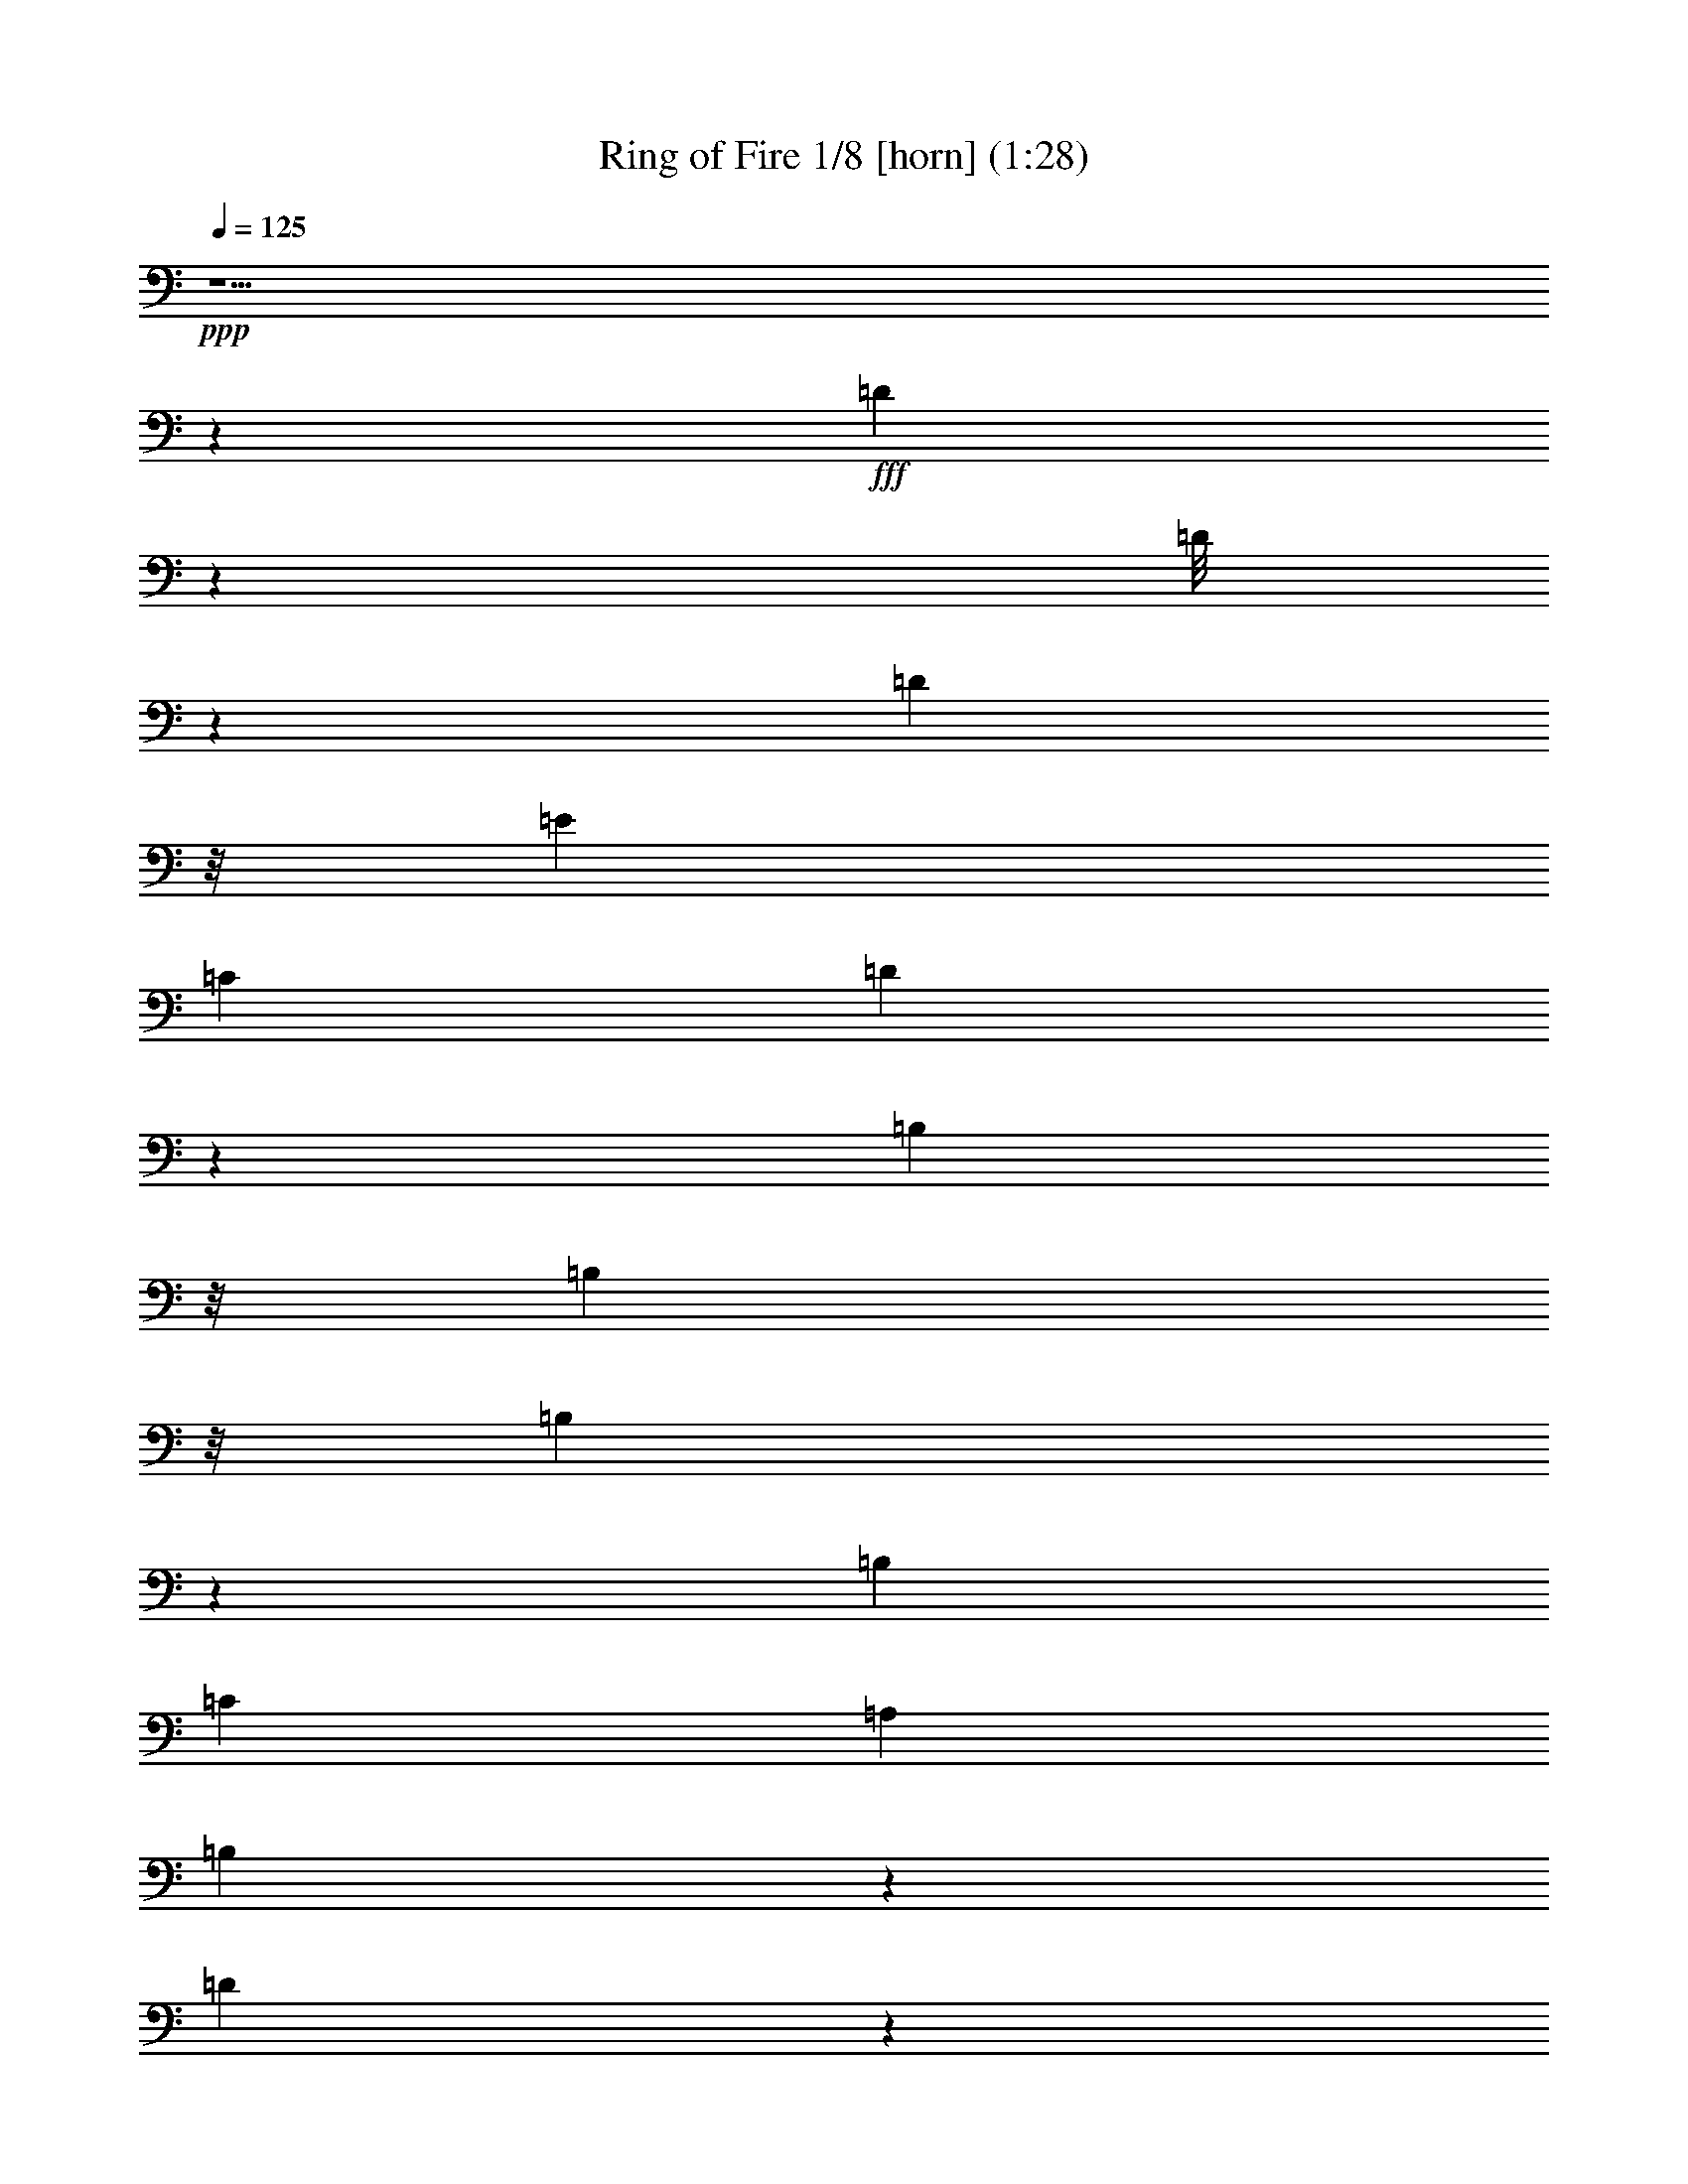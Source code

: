 % Produced with Bruzo's Transcoding Environment

X:1
T: Ring of Fire 1/8 [horn] (1:28)
Z: Transcribed with BruTE
L: 1/4
Q: 125
K: C
+ppp+
z29/2
z400987/48224
+fff+
[=D42071/48224]
z51239/24112
[=D/8]
z4337/24112
[=D8783/48224]
z/8
[=E639/1096]
[=C2683/4384]
[=D21229/24112]
z15197/2192
[=B,549/3014]
z/8
[=B,8783/48224]
z/8
[=B,2259/4384]
z119811/48224
[=B,639/1096]
[=C2693/4384]
[=A,1273/2192]
[=B,19289/24112]
z367947/48224
[=D47985/48224]
z48117/24112
[=D14977/24112]
[=E1283/2192]
[=C2663/4384]
[=D54399/48224]
z22001/3014
[=B,2715/6028]
z1599/12056
[=B,8783/48224]
z/8
[=B,27017/48224]
z15801/48224
[=B,8311/48224]
z3195/24112
[=B,14811/48224]
[=A,2693/4384]
[^F,1273/2192]
[=G,8607/6028]
z163387/48224
[=D44579/48224]
z12167/48224
[^F45099/48224]
z7239/24112
[=A3051/3014]
z707/3014
[=A317/1507]
[=A17905/24112]
z1147/6028
[=G2227/12056]
z793/6028
[=G16419/24112]
z4273/24112
[=G10797/24112]
z1603/12056
[=G2145/4384]
z/8
[=E2219/6028]
[=D39647/48224]
z4385/12056
[=B,7167/48224]
z/8
[=C20503/48224]
z11509/48224
[=D39729/48224]
z175/548
[^F1903/2192]
z17711/48224
[=A45583/48224]
z13539/24112
[^F813/6028]
z/8
[^F10335/24112]
z5671/24112
[=G4987/6028]
z7617/24112
[=G12597/12056]
z/8
[=E15473/24112]
[=D2253/3014]
z9709/48224
[=B,3951/24112]
z/8
[=B,1413/4384]
z1143/4384
[=G,3789/4384]
z15619/48224
[=B,47675/48224]
z11461/48224
[=D57861/48224]
z2709/1507
[=B,639/1096]
[=C2673/4384]
[=A,161/274]
[=B,7461/12056]
[=D47775/48224]
z8665/6028
[=G,27455/48224]
[=A,2703/4384]
[^F,1879/3014]
[=G,31725/24112]
z29/2
z29/2
z391841/48224
[=D42175/48224]
z3643/12056
[^F11427/12056]
z12251/48224
[=A51043/48224]
z9085/48224
[=A11761/48224]
[=A9105/12056]
z4283/24112
[=G1153/6028]
z/8
[=G15217/24112]
z9333/48224
[=G2135/4384]
z/8
[=G2155/4384]
z/8
[=E16135/48224]
[=D20937/24112]
z482/1507
[=B,8673/48224]
z/8
[=C21113/48224]
z587/3014
[=D2427/3014]
z4451/12056
[^F10619/12056]
z3871/12056
[=A11199/12056]
z14741/24112
[^F6505/48224]
z/8
[^F18265/48224]
z12129/48224
[=G42123/48224]
z7257/24112
[=G48991/48224]
z/8
[=E32453/48224]
[=D18329/24112]
z2275/12056
[=B,3197/24112]
z/8
[=B,4415/12056]
z11853/48224
[=G,42399/48224]
z15009/48224
[=B,45271/48224]
z1531/6028
[=D28537/24112]
z87475/48224
[=B,2693/4384]
[=C317/548]
[=A,14977/24112]
[=B,2713/4384]
[=D45371/48224]
z35807/24112
[=G,21537/48224]
z/8
[=A,2155/4384]
z/8
[^F,28447/48224]
[=G,62663/48224]
z29/2
z2

X:2
T: Ring of Fire 2/8 [theorbo]
Z: Transcribed with BruTE
L: 1/4
Q: 125
K: C
+ppp+
z289793/48224
+f+
[=G,32705/48224]
z12407/24112
[=G,8113/12056]
z26683/48224
[=C,33597/48224]
z12071/24112
[=G,15055/24112]
z27409/48224
[=D,32871/48224]
z12379/24112
[=G,14747/24112]
z29641/48224
[=D,30639/48224]
z13495/24112
[=G,7569/12056]
z27353/48224
[=D,29913/48224]
z6929/12056
[=D,8141/12056]
z26571/48224
[=G,27681/48224]
z7487/12056
[=D,7583/12056]
z27297/48224
[=G,32983/48224]
z24535/48224
[=D,2693/4384]
[=E,2683/4384]
[=G,30861/48224]
z1673/3014
[=D,15249/24112]
z27131/48224
[=G,33149/48224]
z24479/48224
[=C,29773/48224]
z1741/3014
[=G,4053/6028]
z3339/6028
[=D,15277/24112]
z27075/48224
[=C,33205/48224]
z24313/48224
[=G,29939/48224]
z3475/6028
[=D,14733/24112]
z14835/24112
[=G,15305/24112]
z6727/12056
[=D,15179/24112]
z27271/48224
[=G,29995/48224]
z13817/24112
[=D,16323/24112]
z13245/24112
[=G,3847/6028]
z49/88
[=D,111/176]
z27215/48224
[=G,33065/48224]
z6141/12056
[=G,16351/24112]
z13217/24112
[=D,1927/3014]
z609/1096
[=G,449/548]
z1637/4384
[=D,3569/4384]
z105/274
[=G,941/2192]
z801/4384
[=D,1665/4384]
z4845/24112
[=E,2933/6028]
z6159/48224
[^F,2135/4384]
z/8
[=G,7659/12056]
z26993/48224
[=D,30273/48224]
z6839/12056
[=G,17969/24112]
z10845/24112
[=C,7387/12056]
z7397/12056
[=G,7673/12056]
z26937/48224
[=D,30329/48224]
z6825/12056
[=C,8245/12056]
z3081/6028
[=G,7401/12056]
z14711/24112
[=D,6961/12056]
z29785/48224
[=G,30495/48224]
z6811/12056
[=D,15011/24112]
z3437/6028
[=G,2049/3014]
z24845/48224
[=D,32421/48224]
z195/352
[=D,311/352]
z15021/48224
[=G,45259/48224]
z6185/24112
[=D,20941/24112]
z15747/48224
[=G,47547/48224]
z11589/48224
[=B,28005/48224]
[=C,2693/4384]
[=D,30245/48224]
z3423/6028
[=A,14941/24112]
z27637/48224
[=D,32643/48224]
z6623/12056
[=A,15387/24112]
z26855/48224
[=C,30411/48224]
z13609/24112
[=G,2683/4384]
[=E,639/1096]
[=G,35713/48224]
z11711/24112
[=B,639/1096]
[=C,2683/4384]
[=D,30467/48224]
z13581/24112
[=A,3763/6028]
z13707/24112
[=D,7463/12056]
z14697/24112
[=A,8475/12056]
z23729/48224
[=C,15453/48224]
z12553/48224
[=A,2135/4384]
z/8
[=G,2145/4384]
z/8
[=E,21977/48224]
z/8
[=G,16461/24112]
z24707/48224
[=C,2693/4384]
[=D,2683/4384]
[=G,30689/48224]
z6735/12056
[=D,15163/24112]
z1241/2192
[=G,681/1096]
z2515/4384
[=D,2691/4384]
z2685/4384
[=G,2795/4384]
z611/1096
[=D,1381/2192]
z848/1507
[=G,15065/24112]
z27609/48224
[=D,32671/48224]
z1553/3014
[=G,16209/24112]
z26717/48224
[=D,30549/48224]
z3385/6028
[=G,15093/24112]
z27443/48224
[=D,32837/48224]
z3099/6028
[=G,10209/24112]
z4547/24112
[=D,2145/4384]
z/8
[=E,21563/48224]
z6443/48224
[^F,2145/4384]
z/8
[=G,15121/24112]
z27387/48224
[=G,29879/48224]
z13875/24112
[=C,4443/6028]
z23481/48224
[=G,30771/48224]
z13429/24112
[=D,3801/6028]
z27331/48224
[=G,29935/48224]
z27583/48224
[=D,32697/48224]
z26439/48224
[=G,27813/48224]
z3727/6028
[=D,952/1507]
z27165/48224
[=D,33115/48224]
z24513/48224
[=G,29739/48224]
z29397/48224
[=D,30883/48224]
z13373/24112
[=G,3815/6028]
z27109/48224
[=D,3689/6028]
[=E,639/1096]
[=G,32809/48224]
z12355/24112
[=G,8139/12056]
z6645/12056
[=C,8425/12056]
z2991/6028
[=G,7581/12056]
z27305/48224
[=D,32975/48224]
z12327/24112
[=G,14799/24112]
z14769/24112
[=D,15371/24112]
z13443/24112
[=G,7595/12056]
z27249/48224
[=D,30017/48224]
z13751/24112
[=D,16389/24112]
z6617/12056
[=G,3473/6028]
z7461/12056
[=D,7609/12056]
z27083/48224
[=G,30183/48224]
z13723/24112
[=C,2693/4384]
[^C,28005/48224]
[=D,1339/2192]
z1349/2192
[=A,627/1096]
z2731/4384
[=D,2749/4384]
z1245/2192
[=A,679/1096]
z3469/6028
[=C,14757/24112]
z14811/24112
[=G,1273/2192]
[=E,2693/4384]
[=G,33309/48224]
z24209/48224
[=B,2693/4384]
[=C,639/1096]
[=D,4073/6028]
z13221/24112
[=A,3853/6028]
z26805/48224
[=D,30461/48224]
z27167/48224
[=A,36127/48224]
z10751/24112
[=C,1105/3014]
z11943/48224
[=A,2135/4384]
z/8
[=G,999/2192]
z/8
[=E,2145/4384]
z/8
[=G,30517/48224]
z27111/48224
[=C,2683/4384]
[=D,639/1096]
[=G,16403/24112]
z24823/48224
[=D,32443/48224]
z13291/24112
[=G,13835/24112]
z29959/48224
[=D,30321/48224]
z13709/24112
[=G,3731/6028]
z27671/48224
[=D,32609/48224]
z13263/24112
[=G,7685/12056]
z26889/48224
[=D,30377/48224]
z6813/12056
[=G,8257/12056]
z24601/48224
[=D,29651/48224]
z7371/12056
[=G,7699/12056]
z26833/48224
[=D,33447/48224]
z12091/24112
[=G,5257/12056]
z8485/48224
[=D,21977/48224]
z/8
[=E,2145/4384]
z/8
[^F,999/2192]
z/8
[=G,237/352]
z26667/48224
[=D,30599/48224]
z13515/24112
[=G,16625/24112]
z12189/24112
[=C,14937/24112]
z8
z3/4

X:3
T: Ring of Fire 3/8 [pibgorn]
Z: Transcribed with BruTE
L: 1/4
Q: 125
K: C
+ppp+
z286853/48224
[=B,29191/12056=D29191/12056=G29191/12056]
[=C5239/4384=E5239/4384=G5239/4384]
[=B,116011/24112=D116011/24112=G116011/24112]
[=B,10067/4384=D10067/4384=G10067/4384]
z/8
[=A,14407/12056=D14407/12056^F14407/12056]
[=B,56471/12056=D56471/12056=G56471/12056]
z/8
[=G,86443/24112=B,86443/24112=D86443/24112]
[=G,168/137=C168/137=E168/137]
[=G,115147/48224=B,115147/48224=D115147/48224]
[=G,5249/4384=C5249/4384=E5249/4384]
[=G,28989/6028=B,28989/6028=D28989/6028]
[=G,174393/48224=B,174393/48224=D174393/48224]
[=A,5239/4384=D5239/4384^F5239/4384]
[=B,58327/24112=D58327/24112=G58327/24112]
[=A,5239/4384=D5239/4384^F5239/4384]
[=B,112997/24112=D112997/24112=G112997/24112]
z/8
[=G,21597/6028=B,21597/6028=D21597/6028]
[=G,2693/2192=C2693/2192=E2693/2192]
[=G,115147/48224=B,115147/48224=D115147/48224]
[=G,5239/4384=C5239/4384=E5239/4384]
[=G,116011/24112=B,116011/24112=D116011/24112]
[=G,10615/4384=B,10615/4384=D10615/4384]
[^F,14407/12056=A,14407/12056=D14407/12056]
[=G,28989/6028=B,28989/6028=D28989/6028]
[=A,116011/24112=D116011/24112^F116011/24112]
[=G,5239/2192-=C5239/2192=E5239/2192]
[=G,58327/24112=B,58327/24112=D58327/24112]
[=A,116011/24112=D116011/24112^F116011/24112]
[=G,115257/48224-=C115257/48224=E115257/48224]
[=G,10615/4384=B,10615/4384=D10615/4384]
[=G,72385/12056=B,72385/12056=D72385/12056]
[^F,5239/4384=A,5239/4384=D5239/4384]
[=G,174393/48224=B,174393/48224=D174393/48224]
[^F,5239/4384=A,5239/4384=D5239/4384]
[=G,108435/24112=B,108435/24112=D108435/24112]
z947/3014
[=B,115147/48224=D115147/48224=G115147/48224]
[=C168/137=E168/137=G168/137]
[=B,116011/24112=D116011/24112=G116011/24112]
[=B,5239/2192=D5239/2192=G5239/2192]
[=A,28759/24112=D28759/24112^F28759/24112]
[=B,116011/24112=D116011/24112=G116011/24112]
[=B,10615/4384=D10615/4384=G10615/4384]
[=C14407/12056=E14407/12056=G14407/12056]
[=B,28989/6028=D28989/6028=G28989/6028]
[=B,1311/548=D1311/548=G1311/548]
[=A,59025/48224=D59025/48224^F59025/48224]
[=B,112997/24112=D112997/24112=G112997/24112]
z/8
[=A,112997/24112=D112997/24112^F112997/24112]
z/8
[=G,2617/1096-=C2617/1096=E2617/1096]
[=G,115257/48224=B,115257/48224=D115257/48224]
[=A,116011/24112=D116011/24112^F116011/24112]
[=G,39/16-=C39/16=E39/16]
[=G,57183/24112=B,57183/24112=D57183/24112]
[=G,289651/48224=B,289651/48224=D289651/48224]
[^F,59135/48224=A,59135/48224=D59135/48224]
[=G,21597/6028=B,21597/6028=D21597/6028]
[^F,2693/2192=A,2693/2192=D2693/2192]
[=G,107233/24112=B,107233/24112=D107233/24112]
z793/2192
[=G,86443/24112=B,86443/24112=D86443/24112]
[=G,1207/1096=C1207/1096=E1207/1096]
z/8
[=G,18431/24112=B,18431/24112=D18431/24112]
z119/16

X:4
T: Ring of Fire 4/8 [flute]
Z: Transcribed with BruTE
L: 1/4
Q: 125
K: C
+ppp+
z204269/48224
+f+
[=G,1273/2192=B,1273/2192]
[=A,2693/4384=C2693/4384]
[^A,28005/48224^C28005/48224]
[=B,11497/48224=D11497/48224]
z563/1507
[=B,549/3014=D549/3014]
z/8
+mf+
[=B,1171/6028=D1171/6028]
z4687/12056
+f+
[=B,8673/48224=D8673/48224]
z/8
+mf+
[=B,11761/48224=D11761/48224]
z8931/24112
+f+
[=C2145/4384=E2145/4384]
z/8
+mf+
[=A,1273/2192=C1273/2192]
[=B,219881/48224=D219881/48224]
z6015/24112
+f+
[=G,2267/12056=B,2267/12056]
z20555/48224
[=G,7277/48224=B,7277/48224-]
[=B,/8]
[=G,5675/24112=B,5675/24112]
z18163/48224
[=G,8673/48224=B,8673/48224]
z/8
+mf+
[=G,6173/24112=B,6173/24112]
z7885/24112
+f+
[=A,2693/4384=C2693/4384]
[^F,2683/4384=A,2683/4384]
+mf+
[=G,113247/24112=B,113247/24112]
z118775/24112
+f+
[=B,4799/24112=D4799/24112]
z18407/48224
[=B,4337/24112=D4337/24112]
z/8
+mf+
[=B,3/16-=D3/16]
[=B,/8]
z1323/4384
+f+
[=B,1819/12056=D1819/12056]
z/8
+mf+
[=B,5685/24112=D5685/24112]
z18143/48224
+f+
[=C2135/4384=E2135/4384]
z/8
+mf+
[=A,639/1096=C639/1096]
[=B,111307/24112=D111307/24112]
z241319/48224
+f+
[=G,3/16=B,3/16-]
[=B,/8]
z1323/4384
[=G,4337/24112=B,4337/24112]
z/8
[=G,304/1507=B,304/1507]
z4597/12056
[=G,4369/24112=B,4369/24112]
z6073/48224
+mf+
[=G,3/16=B,3/16-]
[=B,/8]
z1313/4384
+f+
[=A,1273/2192=C1273/2192]
[^F,2693/4384=A,2693/4384]
+mf+
[=G,226269/48224=B,226269/48224]
z7427/1507
+f+
[=B,2371/12056=D2371/12056]
z17/44
[=B,4337/24112=D4337/24112]
z/8
+mf+
[=B,3/16-=D3/16]
[=B,/8]
z1323/4384
+f+
[=B,8783/48224=D8783/48224]
z/8
+mf+
[=B,4819/24112=D4819/24112]
z574/1507
+f+
[=C2693/4384=E2693/4384]
+mf+
[=A,1273/2192=C1273/2192]
[=B,222389/48224=D222389/48224]
z8
z30035/48224
+f+
[=D116011/24112^F116011/24112=A116011/24112]
+ff+
[=C19/8=E19/8=G19/8-]
[=B,1207/548-=D1207/548-=G1207/548]
+mf+
[=B,2791/12056=D2791/12056]
+f+
[=D116011/24112^F116011/24112=A116011/24112]
+ff+
[=C19/8=E19/8=G19/8-]
[=B,1207/548=D1207/548-=G1207/548]
+mf+
[=D5637/24112]
+f+
[=G,15/16=B,15/16=D15/16-]
[=D/8]
z581/4384
[=B,1-=D1=G1-]
[=B,855/4384=G855/4384]
[=D11/4-=G11/4-=B11/4]
[=D/8=G/8]
z3063/24112
[=D/2-=G/2=B/2-]
[=D775/4384=B775/4384=E775/4384-=A775/4384-=c775/4384-]
[=E999/2192-=A999/2192=c999/2192]
[=C/8-=E/8^F/8-=A/8-]
[=C5871/12056-^F5871/12056-=A5871/12056]
[=C/8=D/8-^F/8=G/8-=B/8-]
[=D4691/4384-=G4691/4384=B4691/4384]
[=D/8=G/8-=B/8-=d/8-]
[=G8-=B8-=d8-]
[=G11573/48224=B11573/48224=d11573/48224]
z1509/12056
[=B,4517/24112=D4517/24112]
z20589/48224
[=B,7167/48224=D7167/48224]
z/8
+mf+
[=B,5713/24112=D5713/24112]
z18197/48224
+f+
[=B,8783/48224=D8783/48224]
z/8
+mf+
[=B,2297/12056=D2297/12056]
z9409/24112
+f+
[=C2683/4384=E2683/4384]
+mf+
[=A,2693/4384=C2693/4384]
[=B,13777/3014=D13777/3014]
z11479/48224
+f+
[=G,9619/48224=B,9619/48224]
z18497/48224
[=G,549/3014=B,549/3014]
z/8
[=G,8887/48224=B,8887/48224]
z10313/24112
[=G,8783/48224=B,8783/48224]
z/8
+mf+
[=G,12787/48224=B,12787/48224]
z15219/48224
+f+
[=A,2693/4384=C2693/4384]
[^F,1273/2192=A,1273/2192]
+mf+
[=G,112769/24112=B,112769/24112]
z1621/12056
+f+
[=B,725/3014=D725/3014]
z2239/6028
[=B,549/3014-=D549/3014]
[=B,/8]
+mf+
[=B,296/1507=D296/1507]
z4661/12056
+f+
[=B,8673/48224=D8673/48224]
z/8
+mf+
[=B,11865/48224=D11865/48224]
z8879/24112
+f+
[=C1273/2192=E1273/2192]
+mf+
[=A,2693/4384=C2693/4384]
[=B,219985/48224=D219985/48224]
z11927/48224
+f+
[=G,9171/48224=B,9171/48224]
z5113/12056
[=G,1819/12056=B,1819/12056]
z/8
[=G,5727/24112=B,5727/24112]
z18059/48224
[=G,8673/48224=B,8673/48224]
z/8
+mf+
[=G,6225/24112=B,6225/24112]
z7833/24112
+f+
[=A,2693/4384=C2693/4384]
[^F,2135/4384=A,2135/4384]
z/8
+mf+
[=G,51/11=B,51/11]
z1041/6028
+f+
[=D57601/12056^F57601/12056=A57601/12056]
+ff+
[=C39/16=E39/16=G39/16-]
[=B,9529/4384=D9529/4384-=G9529/4384]
+mf+
[=D9657/48224]
+f+
[=D116011/24112^F116011/24112=A116011/24112]
+ff+
[=C39/16=E39/16=G39/16-]
[=B,8971/4384-=D8971/4384-=G8971/4384]
+mf+
[=B,/8=D/8-]
[=D9657/48224]
+f+
[=G,7/8-=B,7/8=D7/8-]
[=G,/8=D/8-]
[=D855/4384]
[=B,50527/48224=D50527/48224=G50527/48224]
z8609/48224
[=D43/16-=G43/16-=B43/16]
[=D/8=G/8]
z2285/12056
[=D/2-=G/2=B/2-]
[=D57/274=E57/274-=A57/274-=B57/274=c57/274-]
[=E1871/4384-=A1871/4384=c1871/4384]
[=C/8-=E/8^F/8-=A/8-]
[=C7/16-^F7/16-=A7/16]
[=C765/4384^F765/4384=D765/4384-=G765/4384-=B765/4384-]
[=D3225/3014-=G3225/3014=B3225/3014]
[=D/8=G/8-=B/8-=d/8-]
[=G8-=B8-=d8-]
[=G9169/48224=B9169/48224=d9169/48224]
z8
z41/8

X:5
T: Ring of Fire 5/8 [clarinet]
Z: Transcribed with BruTE
L: 1/4
Q: 125
K: C
+ppp+
z202541/48224
+f+
[=G2693/4384=B2693/4384]
[=A2683/4384=c2683/4384]
[^A639/1096^c639/1096]
[=B11607/48224=d11607/48224]
z8953/24112
[=B8783/48224=d8783/48224]
z/8
+mf+
[=B3/16-=d3/16]
[=B/8]
z593/2192
+f+
[=B4337/24112-=d4337/24112]
[=B/8]
+mf+
[=B11871/48224=d11871/48224]
z17641/48224
+f+
[=c639/1096=e639/1096]
+mf+
[=A2693/4384=c2693/4384]
[=B111503/24112=d111503/24112]
z4453/24112
+f+
[=G381/1507=B381/1507]
z17431/48224
[=G6597/24112=B6597/24112]
[=G11571/48224=B11571/48224]
z4513/12056
[=G4337/24112=B4337/24112]
z/8
+mf+
[=G1557/6028=B1557/6028]
z3915/12056
+f+
[=A3689/6028=c3689/6028]
[^F2693/4384=A2693/4384]
+mf+
[=G226605/48224=B226605/48224]
z117911/24112
+f+
[=B5663/24112=d5663/24112]
z18297/48224
[=B8673/48224=d8673/48224]
z/8
+mf+
[=B3053/12056=d3053/12056]
z7897/24112
+f+
[=B549/3014-=d549/3014]
[=B/8]
+mf+
[=B5795/24112=d5795/24112]
z18033/48224
+f+
[=c3689/6028=e3689/6028]
+mf+
[=A1273/2192=c1273/2192]
[=B222835/48224=d222835/48224]
z241209/48224
+f+
[=G11967/48224=B11967/48224]
z8773/24112
[=G1819/12056=B1819/12056]
z/8
[=G5673/24112=B5673/24112]
z18167/48224
[=G4447/24112=B4447/24112]
z/8
+mf+
[=G12121/48224=B12121/48224]
z1087/3014
+f+
[=A28005/48224=c28005/48224]
[^F2693/4384=A2693/4384]
+mf+
[=G5145/1096=B5145/1096]
z118777/24112
+f+
[=B4797/24112=d4797/24112]
z4603/12056
[=B8783/48224=d8783/48224]
z/8
+mf+
[=B11987/48224=d11987/48224]
z4409/12056
+f+
[=B7167/48224-=d7167/48224]
[=B/8]
+mf+
[=B11365/48224=d11365/48224]
z9129/24112
+f+
[=c3689/6028=e3689/6028]
+mf+
[=A639/1096=c639/1096]
[=B55625/12056=d55625/12056]
z8
z8
z8
z8
z8
z56487/12056
+f+
[=B6079/24112=d6079/24112]
z17355/48224
[=B1819/12056-=d1819/12056]
[=B/8]
+mf+
[=B11537/48224=d11537/48224]
z2247/6028
+f+
[=B549/3014=d549/3014]
z/8
+mf+
[=B6211/24112=d6211/24112]
z7847/24112
+f+
[=c3689/6028=e3689/6028]
+mf+
[=A2683/4384=c2683/4384]
[=B220653/48224=d220653/48224]
z11369/48224
+f+
[=G9729/48224=B9729/48224]
z18277/48224
[=G8783/48224=B8783/48224]
z/8
[=G551/2192=B551/2192]
z1591/4384
[=G7277/48224=B7277/48224]
z/8
+mf+
[=G3601/12056=B3601/12056]
z15109/48224
+f+
[=A2693/4384=c2693/4384]
[^F28005/48224=A28005/48224]
+mf+
[=G225649/48224=B225649/48224]
z6373/48224
+f+
[=B11711/48224=d11711/48224]
z8901/24112
[=B549/3014=d549/3014]
z/8
+mf+
[=B3/16-=d3/16]
[=B/8]
z12935/48224
+f+
[=B549/3014=d549/3014]
z/8
+mf+
[=B11975/48224=d11975/48224]
z8769/24112
+f+
[=c639/1096=e639/1096]
+mf+
[=A3689/6028=c3689/6028]
[=B55805/12056=d55805/12056]
z4401/24112
+f+
[=G1537/6028=B1537/6028]
z7855/24112
[=G3703/12056=B3703/12056]
[=G5837/24112=B5837/24112]
z17949/48224
[=G8673/48224=B8673/48224]
z/8
+mf+
[=G785/3014=B785/3014]
z7723/24112
+f+
[=A2693/4384=c2693/4384]
[^F27267/48224=A27267/48224]
z8
z8
z8
z8
z8
z8
z47/8

X:6
T: Ring of Fire 6/8 [lute]
Z: Transcribed with BruTE
L: 1/4
Q: 125
K: C
+ppp+
z289793/48224
+ff+
[=G,12277/48224=B,12277/48224-=D12277/48224-=G12277/48224-]
[=B,8673/24112=D8673/24112=G8673/24112]
[=G,4447/24112=B,4447/24112-=D4447/24112-=G4447/24112-]
[=B,/8=D/8=G/8]
[=B,14591/48224-=D14591/48224-=G14591/48224-]
[=G,7387/48224=B,7387/48224-=D7387/48224-=G7387/48224-]
[=B,/8=D/8=G/8]
[=B,14701/48224=D14701/48224=G14701/48224]
+f+
[=G,4447/24112=B,4447/24112-=D4447/24112-=G4447/24112-]
[=B,/8=D/8=G/8]
+ff+
[=B,14591/48224=D14591/48224=G14591/48224]
[=C,26/137=C26/137-=E26/137-=G26/137-]
[=C15839/48224=E15839/48224=G15839/48224]
[=A,/8-]
[=A,1939/12056=C1939/12056-=E1939/12056-=G1939/12056-]
[=C18853/48224=E18853/48224=G18853/48224]
[=G,12167/48224=B,12167/48224-=D12167/48224-=G12167/48224-]
[=B,8673/24112=D8673/24112=G8673/24112]
[=G,4447/24112=B,4447/24112=D4447/24112=G4447/24112]
z/8
[=B,6597/24112-=D6597/24112-=G6597/24112-]
[=D,4447/24112=B,4447/24112-=D4447/24112-=G4447/24112-]
[=B,/8=D/8=G/8]
[=B,14701/48224=D14701/48224=G14701/48224]
[=G,549/3014=B,549/3014-=D549/3014-=G549/3014-]
[=B,/8=D/8=G/8]
+f+
[=B,8673/48224=D8673/48224=G8673/48224]
z/8
+ff+
[=G,26/137=B,26/137-=D26/137-=G26/137-]
[=B,857/2192=D857/2192=G857/2192]
[=G,2251/12056=B,2251/12056-=D2251/12056-=G2251/12056-]
+f+
[=B,/8=D/8=G/8]
[=B,14591/48224-=D14591/48224-=G14591/48224-]
[=D,8893/48224=B,8893/48224-=D8893/48224-=G8893/48224-]
[=B,/8=D/8=G/8]
+ff+
[=B,3271/12056=D3271/12056=G3271/12056]
[=G,7461/24112=B,7461/24112=D7461/24112=G7461/24112]
+f+
[=B,14591/48224=D14591/48224=G14591/48224]
+ff+
[=G,12277/48224=B,12277/48224-=D12277/48224-=G12277/48224-]
[=B,8673/24112=D8673/24112=G8673/24112]
+f+
[=G,13415/48224=B,13415/48224=D13415/48224=G13415/48224]
+ff+
[=B,14701/48224-=D14701/48224-=G14701/48224-]
[=D,549/3014=B,549/3014-=D549/3014-=G549/3014-]
[=B,/8=D/8=G/8]
[=B,14701/48224=D14701/48224=G14701/48224]
+f+
[=G,4447/24112=B,4447/24112-=D4447/24112-=G4447/24112-]
[=B,/8=D/8=G/8]
[=B,2545/12056=D2545/12056=G2545/12056]
[=D,/8-]
[=D,2977/12056=A,2977/12056=C2977/12056^F2977/12056]
[=A,14591/48224=C14591/48224^F14591/48224]
[=A,3689/6028=C3689/6028^F3689/6028]
+ff+
[=G,12277/48224=B,12277/48224-=D12277/48224-=G12277/48224-]
[=B,15839/48224=D15839/48224=G15839/48224]
[=G,4447/24112=B,4447/24112-=D4447/24112-=G4447/24112-]
[=B,/8=D/8=G/8]
+f+
[=B,14591/48224=D14591/48224=G14591/48224]
[=D,9263/48224=B,9263/48224-=D9263/48224-=G9263/48224-]
[=B,2545/6028=D2545/6028=G2545/6028]
[=G,7387/48224=B,7387/48224-=D7387/48224-=G7387/48224-]
[=B,/8=D/8=G/8]
[=B,14591/48224=D14591/48224=G14591/48224]
+ff+
[=G,279/1096=B,279/1096-=D279/1096-=G279/1096-]
[=B,1577/4384=D1577/4384=G1577/4384]
+f+
[=G,4447/24112=B,4447/24112-=D4447/24112-=G4447/24112-]
[=B,/8=D/8=G/8]
[=B,3271/12056=D3271/12056=G3271/12056]
[=D,8893/48224=B,8893/48224-=D8893/48224-=G8893/48224-]
[=B,/8=D/8=G/8]
[=B,7351/24112=D7351/24112=G7351/24112]
+ff+
[=E,8893/48224=B,8893/48224-=D8893/48224-=G8893/48224-]
[=B,/8=D/8=G/8]
[=B,14591/48224=D14591/48224=G14591/48224]
[=G,12167/48224=B,12167/48224-=D12167/48224-=G12167/48224-]
[=B,365/1096=D365/1096=G365/1096]
[=G,11797/48224-=B,11797/48224=D11797/48224=G11797/48224]
[=G,/8=B,/8-=D/8-=G/8-]
+f+
[=B,11577/48224=D11577/48224=G11577/48224]
+ff+
[=D,12055/48224=B,12055/48224-=D12055/48224-=G12055/48224-]
[=B,9153/48224-=D9153/48224-=G9153/48224-=G,9153/48224]
[=B,775/4384=D775/4384=G775/4384=G,775/4384-]
[=G,13195/48224-=B,13195/48224=D13195/48224=G13195/48224]
[=G,/8=B,/8-=D/8-=G/8-]
+f+
[=B,8673/48224=D8673/48224=G8673/48224]
+ff+
[=G,2155/4384=B,2155/4384-=D2155/4384-=G2155/4384-]
[=B,/8=D/8=G/8]
+f+
[=G,203/1096-=B,203/1096=D203/1096=G203/1096]
[=G,11797/48224=B,11797/48224-=D11797/48224-=G11797/48224-]
[=B,7167/48224=D7167/48224=G7167/48224]
+fff+
[=C,241/548=G,241/548-=C241/548-=E241/548-]
[=G,519/3014=C519/3014=E519/3014]
+ff+
[=G,21209/48224-=A,21209/48224=C21209/48224-=E21209/48224-]
[=G,4207/24112=C4207/24112=E4207/24112]
[=G,12167/48224=B,12167/48224-=D12167/48224-=G12167/48224-]
[=B,15949/48224=D15949/48224=G15949/48224]
[=G,5899/24112-=B,5899/24112=D5899/24112=G5899/24112]
[=G,/8=B,/8-=D/8-=G/8-]
[=B,11577/48224-=D11577/48224-=G11577/48224-]
[=D,2251/12056=B,2251/12056-=D2251/12056-=G2251/12056-]
[=B,/8-=D/8-=G/8-]
+f+
[=G,/8=B,/8-=D/8-=G/8-]
+ff+
[=B,5035/24112=D5035/24112=G5035/24112=G,5035/24112-]
[=G,1527/4384=B,1527/4384-=D1527/4384-=G1527/4384-]
[=B,223/1096=D223/1096=G223/1096]
[=C,2135/4384=G,2135/4384-=C2135/4384-=E2135/4384-]
[=G,/8=C/8=E/8]
[=G,21977/48224-=A,21977/48224=C21977/48224-=E21977/48224-]
[=G,/8=C/8=E/8]
[=G,18305/48224=B,18305/48224-=D18305/48224-=G18305/48224-]
[=B,1039/4384=D1039/4384=G1039/4384]
[=G,14811/48224=B,14811/48224=D14811/48224=G14811/48224]
[=B,9519/48224=D9519/48224=G9519/48224]
+fff+
[=D,/8-]
[=D,2049/12056=B,2049/12056-=D2049/12056-=G2049/12056-]
+ff+
[=B,/8-=D/8-=G/8-]
[=G,/8=B,/8-=D/8-=G/8-]
[=B,9077/48224-=D9077/48224-=G9077/48224-]
+f+
[=G,13011/48224=B,13011/48224-=D13011/48224-=G13011/48224-]
[=B,1303/4384=D1303/4384=G1303/4384]
+ff+
[=G,969/2192=B,969/2192-=D969/2192-=G969/2192-]
[=B,157/1096=D157/1096=G157/1096]
[=G,14701/48224-=B,14701/48224=D14701/48224=G14701/48224]
[=G,/8=B,/8-=D/8-=G/8-]
[=B,4061/24112=D4061/24112=G4061/24112]
[=D,3207/12056=B,3207/12056-=D3207/12056-=G3207/12056-]
[=B,/8-=D/8-=G/8-]
[=G,1039/4384=B,1039/4384=D1039/4384=G1039/4384]
+f+
[=G,3/8=B,3/8-=D3/8-=G3/8-]
[=B,9811/48224=D9811/48224=G9811/48224]
+ff+
[=G,21209/48224=B,21209/48224-=D21209/48224-=G21209/48224-]
[=B,775/4384=D775/4384=G775/4384]
[=G,11797/48224-=B,11797/48224=D11797/48224=G11797/48224]
[=G,/8=B,/8-=D/8-=G/8-]
+f+
[=B,5035/24112=D5035/24112=G5035/24112]
+ff+
[=D,2155/4384=B,2155/4384-=D2155/4384-=G2155/4384-]
[=B,/8=D/8=G/8]
+f+
[=G,1461/6028-=B,1461/6028=D1461/6028=G1461/6028]
[=G,/8=B,/8-=D/8-=G/8-]
[=B,11687/48224=D11687/48224=G11687/48224]
+ff+
[=G,241/548=B,241/548-=D241/548-=G241/548-]
[=B,309/2192=D309/2192=G309/2192]
[=G,969/2192=B,969/2192-=D969/2192-=G969/2192-]
[=B,755/4384=D755/4384=G755/4384]
[=D,827/2192=A,827/2192-=D827/2192-^F827/2192-]
[=A,6797/48224=D6797/48224^F6797/48224]
+f+
[=D,/8-]
+ff+
[=D,4953/12056=A,4953/12056-=D4953/12056-^F4953/12056-]
[=A,6797/48224=D6797/48224^F6797/48224]
[=G,21209/48224=B,21209/48224-=D21209/48224-=G21209/48224-]
[=B,4207/24112=D4207/24112=G4207/24112]
+f+
[=G,549/3014-=B,549/3014=D549/3014=G549/3014]
[=G,/8]
[=B,3271/12056=D3271/12056=G3271/12056]
+ff+
[=D,52/137=B,52/137-=D52/137-=G52/137-]
[=B,1039/4384=D1039/4384=G1039/4384]
[=G,5899/24112-=B,5899/24112=D5899/24112=G5899/24112]
[=G,/8=B,/8-=D/8-=G/8-]
+f+
[=B,11577/48224=D11577/48224=G11577/48224]
+ff+
[=C,695/2192=A,695/2192-=D695/2192-^F695/2192-]
[=A,583/2192=D583/2192^F583/2192]
[=A,2693/4384=D2693/4384^F2693/4384]
[=G,827/2192=B,827/2192-=D827/2192-=G827/2192-]
[=B,1039/4384=D1039/4384=G1039/4384=G,1039/4384-]
+f+
[=G,1663/6028-=D1663/6028=G1663/6028]
[=G,/8=B,/8-=D/8-=G/8-]
[=B,8563/48224=D8563/48224=G8563/48224]
+ff+
[=D,827/2192=B,827/2192-=D827/2192-=G827/2192-]
[=B,1049/4384=D1049/4384=G1049/4384]
+f+
[=G,549/3014-=B,549/3014=D549/3014=G549/3014]
[=G,/8]
[=B,3271/12056=D3271/12056=G3271/12056]
+ff+
[=G,827/2192=B,827/2192-=D827/2192-=G827/2192-]
[=B,1049/4384=D1049/4384=G1049/4384]
+f+
[=G,5899/24112-=B,5899/24112=D5899/24112=G5899/24112]
[=G,/8=B,/8-=D/8-=G/8-]
[=B,11577/48224=D11577/48224=G11577/48224]
+ff+
[=D,279/1096=B,279/1096-=D279/1096-=G279/1096-]
[=B,/8-=D/8-=G/8-]
[=G,157/1096=B,157/1096=D157/1096=G157/1096]
+f+
[=B,/8-=D/8-=G/8-]
[=G,5495/24112-=B,5495/24112=D5495/24112=G5495/24112]
[=G,6725/48224=B,6725/48224-=D6725/48224-=G6725/48224-]
[=B,8673/48224=D8673/48224=G8673/48224]
+ff+
[=G,18195/48224=B,18195/48224-=D18195/48224-=G18195/48224-]
[=B,57/274=D57/274=G57/274]
[=G,11797/48224-=B,11797/48224=D11797/48224=G11797/48224]
[=G,/8=B,/8-=D/8-=G/8-]
+f+
[=B,11577/48224=D11577/48224=G11577/48224]
+ff+
[=D,12055/48224=B,12055/48224-=D12055/48224-=G12055/48224-]
[=B,9153/48224-=D9153/48224-=G9153/48224-=G,9153/48224]
[=B,765/4384=D765/4384=G765/4384]
[=G,203/1096-=B,203/1096=D203/1096=G203/1096]
[=G,2251/12056=B,2251/12056-=D2251/12056-=G2251/12056-]
+f+
[=B,5035/24112=D5035/24112=G5035/24112]
+ff+
[=G,2155/4384=B,2155/4384-=D2155/4384-=G2155/4384-]
[=B,/8=D/8=G/8]
+f+
[=G,14701/48224-=B,14701/48224=D14701/48224=G14701/48224]
[=G,/8=B,/8-=D/8-=G/8-]
[=B,10181/48224=D10181/48224=G10181/48224=C,10181/48224-]
+ff+
[=C,1517/4384=G,1517/4384-=C1517/4384-=E1517/4384-]
[=G,9811/48224=C9811/48224=E9811/48224]
[=G,21319/48224-=A,21319/48224=C21319/48224-=E21319/48224-]
[=G,519/3014=C519/3014=E519/3014]
[=G,18195/48224=B,18195/48224-=D18195/48224-=G18195/48224-]
[=B,9921/48224=D9921/48224=G9921/48224]
[=G,5899/24112-=B,5899/24112=D5899/24112=G5899/24112]
[=G,/8=B,/8-=D/8-=G/8-]
[=B,11577/48224-=D11577/48224-=G11577/48224-]
[=D,2251/12056=B,2251/12056-=D2251/12056-=G2251/12056-]
[=B,/8-=D/8-=G/8-]
+f+
[=G,/8=B,/8-=D/8-=G/8-]
[=B,8563/48224=D8563/48224=G8563/48224]
+ff+
[=G,827/2192=B,827/2192-=D827/2192-=G827/2192-]
+f+
[=B,223/1096=D223/1096=G223/1096]
+ff+
[=C,2145/4384=G,2145/4384-=C2145/4384-=E2145/4384-]
[=G,/8=C/8=E/8]
[=G,21977/48224-=A,21977/48224=C21977/48224-=E21977/48224-]
[=G,3/16-=C3/16=E3/16]
[=G,8399/24112=B,8399/24112-=D8399/24112-=G8399/24112-]
[=B,451/2192=D451/2192=G451/2192]
[=G,14811/48224=B,14811/48224=D14811/48224=G14811/48224]
+f+
[=B,9629/48224-=D9629/48224-=G9629/48224-]
+fff+
[=D,/8-=B,/8=D/8=G/8]
[=D,8197/48224=B,8197/48224-=D8197/48224-=G8197/48224-]
+ff+
[=B,/8-=D/8-=G/8-]
[=G,/8=B,/8-=D/8-=G/8-]
[=B,4483/24112-=D4483/24112-=G4483/24112-]
+f+
[=G,16025/48224=B,16025/48224-=D16025/48224-=G16025/48224-]
[=B,1029/4384=D1029/4384=G1029/4384]
+ff+
[=G,241/548=B,241/548-=D241/548-=G241/548-]
[=B,775/4384=D775/4384=G775/4384=G,775/4384-]
[=G,13305/48224-=B,13305/48224=D13305/48224=G13305/48224]
[=G,/8=B,/8-=D/8-=G/8-]
+f+
[=B,8011/48224=D8011/48224=G8011/48224]
+ff+
[=D,6359/24112=B,6359/24112-=D6359/24112-=G6359/24112-]
[=B,/8-=D/8-=G/8-]
[=G,1049/4384=B,1049/4384=D1049/4384=G1049/4384]
+f+
[=G,3/8=B,3/8-=D3/8-=G3/8-]
[=B,9811/48224=D9811/48224=G9811/48224]
+ff+
[=G,21319/48224=B,21319/48224-=D21319/48224-=G21319/48224-]
[=B,765/4384=D765/4384=G765/4384]
[=G,14701/48224-=B,14701/48224=D14701/48224=G14701/48224]
[=G,/8=B,/8-=D/8-=G/8-]
+f+
[=B,8673/48224=D8673/48224=G8673/48224]
+ff+
[=D,241/548=B,241/548-=D241/548-=G241/548-]
[=B,319/2192=D319/2192=G319/2192]
+f+
[=G,5899/24112-=B,5899/24112=D5899/24112=G5899/24112]
[=G,/8=B,/8-=D/8-=G/8-]
[=B,11577/48224=D11577/48224=G11577/48224]
+ff+
[=D,999/2192=A,999/2192-=D999/2192-^F999/2192-]
[=A,/8=D/8^F/8]
[=A,5871/12056=D5871/12056-^F5871/12056-]
[=D/8^F/8]
[=G,18305/48224=B,18305/48224-=D18305/48224-=G18305/48224-]
[=B,1049/4384=D1049/4384=G1049/4384]
[=G,8821/48224-=B,8821/48224=D8821/48224=G8821/48224]
[=G,4447/24112=B,4447/24112-=D4447/24112-=G4447/24112-]
+f+
[=B,2545/12056=D2545/12056=G2545/12056]
+ff+
[=D,21209/48224=B,21209/48224-=D21209/48224-=G21209/48224-]
[=B,775/4384=D775/4384=G775/4384]
[=G,11687/48224-=B,11687/48224=D11687/48224=G11687/48224]
[=G,/8=B,/8-=D/8-=G/8-]
+f+
[=B,11687/48224=D11687/48224=G11687/48224]
+ff+
[=G,827/2192=B,827/2192-=D827/2192-=G827/2192-]
[=B,451/2192=D451/2192=G451/2192]
+f+
[=G,3703/12056-=D3703/12056=G3703/12056]
[=G,/8=B,/8-=D/8-=G/8-]
[=B,8563/48224=D8563/48224=G8563/48224]
+ff+
[=B,639/1096=D639/1096=G639/1096]
[=C,241/548=B,241/548-=D241/548-=G241/548-]
[=B,519/3014=D519/3014=G519/3014]
+fff+
[=D,15291/48224=A,15291/48224-=D15291/48224-^F15291/48224-]
[=A,1313/4384=D1313/4384^F1313/4384]
+f+
[^F,5145/24112-=A,5145/24112=D5145/24112^F5145/24112]
[^F,/8=A,/8-=D/8-^F/8-]
[=A,5899/24112=D5899/24112^F5899/24112]
+ff+
[=A,14849/48224=D14849/48224^F14849/48224]
+f+
[=A,1323/4384=D1323/4384^F1323/4384]
+ff+
[^F,345/1096=A,345/1096-=D345/1096-^F345/1096-]
[=A,583/2192=D583/2192^F583/2192]
+fff+
[=D,827/2192=A,827/2192-=D827/2192-^F827/2192-]
[=A,1049/4384=D1049/4384^F1049/4384]
+f+
[^F,3703/12056=A,3703/12056=D3703/12056^F3703/12056]
+mf+
[=A,14701/48224=D14701/48224^F14701/48224]
+ff+
[=A,8783/48224-=D8783/48224^F8783/48224]
+f+
[=A,/8]
[=A,3271/12056=D3271/12056^F3271/12056]
+ff+
[^F,18305/48224=A,18305/48224-=D18305/48224-^F18305/48224-]
[=A,5659/24112=D5659/24112^F5659/24112]
+fff+
[=C,18195/48224=C18195/48224-=E18195/48224-=G18195/48224-]
[=C1049/4384=E1049/4384=G1049/4384=A,1049/4384-]
+f+
[=A,6597/24112-=C6597/24112=E6597/24112=G6597/24112]
[=A,/8=C/8-=E/8-=G/8-]
[=C8783/48224=E8783/48224=G8783/48224]
+ff+
[=G,3703/12056-=C3703/12056=E3703/12056=G3703/12056]
+f+
[=G,/8=C/8-=E/8-=G/8-]
[=C8673/48224=E8673/48224=G8673/48224]
+ff+
[=E,827/2192=C827/2192-=E827/2192-=G827/2192-]
[=C223/1096=E223/1096=G223/1096]
[=G,241/548=B,241/548-=D241/548-=G241/548-]
[=B,765/4384=D765/4384=G765/4384]
[=G,2977/12056-=B,2977/12056=D2977/12056=G2977/12056]
[=G,/8=B,/8-=D/8-=G/8-]
+f+
[=B,11577/48224=D11577/48224=G11577/48224]
+ff+
[=B,827/2192=C827/2192-=E827/2192-=G827/2192-]
[=C451/2192=E451/2192=G451/2192]
+f+
[=C,14811/48224-=B,14811/48224=D14811/48224=G14811/48224]
[=C,/8=B,/8-=D/8-=G/8-]
[=B,8563/48224=D8563/48224=G8563/48224]
+ff+
[=D,15291/48224=A,15291/48224-=D15291/48224-^F15291/48224-]
[=A,775/4384=D775/4384^F775/4384]
+f+
[^F,/8-]
[^F,2545/12056-=A,2545/12056=D2545/12056^F2545/12056]
[^F,/8=A,/8-=D/8-^F/8-]
[=A,11797/48224=D11797/48224^F11797/48224]
[=A,85/274=D85/274^F85/274]
[=A,1313/4384=D1313/4384^F1313/4384]
+ff+
[^F,345/1096=A,345/1096-=D345/1096-^F345/1096-]
[=A,583/2192=D583/2192^F583/2192]
[=D,52/137=A,52/137-=D52/137-^F52/137-]
[=A,1039/4384=D1039/4384^F1039/4384]
+f+
[^F,14811/48224=D14811/48224^F14811/48224]
+mf+
[=D14591/48224^F14591/48224]
+ff+
[=A,28227/48224=D28227/48224^F28227/48224]
+f+
[^F,11797/48224-=A,11797/48224=D11797/48224^F11797/48224]
[^F,/8=D/8-^F/8-]
[=D11577/48224^F11577/48224]
+fff+
[=C,18305/48224=C18305/48224-=E18305/48224-=G18305/48224-]
[=C9921/48224=E9921/48224=G9921/48224]
+f+
[=A,1461/6028-=C1461/6028=E1461/6028=G1461/6028]
[=A,/8=C/8-=E/8-=G/8-]
[=C11907/48224=E11907/48224=G11907/48224]
[=G,1461/6028-=C1461/6028=E1461/6028=G1461/6028]
+ff+
[=G,/8=C/8-=E/8-=G/8-]
[=C11687/48224=E11687/48224=G11687/48224]
[=E,827/2192=C827/2192-=E827/2192-=G827/2192-]
[=C223/1096=E223/1096=G223/1096]
[=G,241/548=B,241/548-=D241/548-=G241/548-]
[=B,775/4384=D775/4384=G775/4384]
[=G,11797/48224-=B,11797/48224=D11797/48224=G11797/48224]
[=G,/8=B,/8-=D/8-=G/8-]
+f+
[=B,441/3014=D441/3014=G441/3014]
+ff+
[=C,/8-]
+fff+
[=C,1043/3014=C1043/3014-=E1043/3014-=G1043/3014-]
[=C57/274=E57/274=G57/274]
+f+
[=D,14701/48224-=B,14701/48224=D14701/48224=G14701/48224]
[=D,/8=B,/8-=D/8-=G/8-]
[=B,8673/48224=D8673/48224=G8673/48224]
+ff+
[=G,827/2192=B,827/2192-=D827/2192-=G827/2192-]
[=B,57/274=D57/274=G57/274]
+f+
[=G,1461/6028-=B,1461/6028=D1461/6028=G1461/6028]
[=G,/8=B,/8-=D/8-=G/8-]
[=B,11687/48224=D11687/48224=G11687/48224]
+ff+
[=D,827/2192=B,827/2192-=D827/2192-=G827/2192-]
[=B,1049/4384=D1049/4384=G1049/4384]
+f+
[=G,2545/12056-=B,2545/12056=D2545/12056=G2545/12056]
[=G,/8=B,/8-=D/8-=G/8-]
[=B,1461/6028=D1461/6028=G1461/6028]
+ff+
[=G,345/1096=B,345/1096-=D345/1096-=G345/1096-]
[=B,1313/4384=D1313/4384=G1313/4384]
+f+
[=G,14811/48224=B,14811/48224=D14811/48224=G14811/48224]
[=B,549/3014=D549/3014=G549/3014]
[=D,/8-]
[=D,5145/24112-=B,5145/24112=D5145/24112=G5145/24112]
[=D,/8=B,/8-=D/8-=G/8-]
[=B,11687/48224=D11687/48224=G11687/48224]
[=G,3703/12056=B,3703/12056=D3703/12056=G3703/12056]
[=B,14591/48224=D14591/48224=G14591/48224]
+ff+
[=G,695/2192=B,695/2192-=D695/2192-=G695/2192-]
[=B,147/548=D147/548=G147/548]
+f+
[=G,5899/24112-=B,5899/24112=D5899/24112=G5899/24112]
+ff+
[=G,/8=B,/8-=D/8-=G/8-]
[=B,11687/48224=D11687/48224=G11687/48224]
[=D,827/2192=A,827/2192-=D827/2192-^F827/2192-]
[=A,309/2192=D309/2192^F309/2192]
+f+
[^F,/8-]
+ff+
[^F,1517/4384=A,1517/4384-=D1517/4384-^F1517/4384-]
[=A,9811/48224=D9811/48224^F9811/48224]
[=G,15181/48224=B,15181/48224-=D15181/48224-=G15181/48224-]
[=B,1323/4384=D1323/4384=G1323/4384]
+f+
[=G,8931/48224-=B,8931/48224=D8931/48224=G8931/48224]
[=G,4447/24112=B,4447/24112-=D4447/24112-=G4447/24112-]
[=B,5035/24112=D5035/24112=G5035/24112]
+ff+
[=D,241/548=B,241/548-=D241/548-=G241/548-]
[=B,775/4384=D775/4384=G775/4384]
+f+
[=G,3703/12056=B,3703/12056=D3703/12056=G3703/12056]
[=B,14591/48224=D14591/48224=G14591/48224]
+ff+
[=G,52/137=B,52/137-=D52/137-=G52/137-]
[=B,451/2192=D451/2192=G451/2192]
[=G,11687/48224-=B,11687/48224=D11687/48224=G11687/48224]
[=G,/8=B,/8-=D/8-=G/8-]
+f+
[=B,5899/24112=D5899/24112=G5899/24112]
+ff+
[=D,11797/48224-=A,11797/48224=D11797/48224^F11797/48224]
[=D,/8=A,/8-=D/8-^F/8-]
[=A,7167/48224=D7167/48224^F7167/48224]
+f+
[^F,/8-]
+ff+
[^F,1517/4384=A,1517/4384-=D1517/4384-^F1517/4384-]
[=A,9811/48224=D9811/48224^F9811/48224]
+f+
[=G,21209/48224=B,21209/48224-=D21209/48224-=G21209/48224-]
[=B,4207/24112=D4207/24112=G4207/24112]
[=G,4447/24112-=B,4447/24112=D4447/24112=G4447/24112]
[=G,/8]
[=B,3271/12056=D3271/12056=G3271/12056]
+ff+
[=D,11393/48224=B,11393/48224-=D11393/48224-=G11393/48224-]
[=B,9815/48224-=D9815/48224-=G9815/48224-=G,9815/48224]
[=B,775/4384=D775/4384=G775/4384=G,775/4384-]
+f+
[=G,7351/24112-=B,7351/24112=D7351/24112=G7351/24112]
[=G,/8=B,/8-=D/8-=G/8-]
[=B,9959/48224=D9959/48224=G9959/48224=G,9959/48224-]
+ff+
[=G,4227/12056=B,4227/12056-=D4227/12056-=G4227/12056-]
[=B,57/274=D57/274=G57/274]
+f+
[=G,675/2192-=B,675/2192=D675/2192=G675/2192]
[=G,785/4384=B,785/4384-=D785/4384-=G785/4384-]
[=B,/8=D/8=G/8]
[=E,14811/48224-=B,14811/48224=D14811/48224=G14811/48224]
[=E,/8=B,/8-=D/8-=G/8-]
[=B,7167/48224=D7167/48224=G7167/48224]
[^F,14811/48224-=B,14811/48224=D14811/48224=G14811/48224]
[^F,/8=B,/8-=D/8-=G/8-]
[=B,8563/48224=D8563/48224=G8563/48224]
+ff+
[=G,12277/48224=B,12277/48224-=D12277/48224-=G12277/48224-]
[=B,8673/24112=D8673/24112=G8673/24112]
[=G,7387/48224=B,7387/48224-=D7387/48224-=G7387/48224-]
[=B,/8=D/8=G/8]
[=B,14591/48224-=D14591/48224-=G14591/48224-]
[=G,4447/24112=B,4447/24112-=D4447/24112-=G4447/24112-]
[=B,/8=D/8=G/8]
[=B,14701/48224=D14701/48224=G14701/48224]
[=G,4447/24112=B,4447/24112-=D4447/24112-=G4447/24112-]
[=B,/8=D/8=G/8]
[=B,5035/24112=D5035/24112=G5035/24112]
[=C,/8-]
[=C,705/4384=C705/4384-=E705/4384-=G705/4384-]
[=C857/2192=E857/2192=G857/2192]
[=A,553/2192=C553/2192-=E553/2192-=G553/2192-]
[=C8673/24112=E8673/24112=G8673/24112]
[=G,12277/48224=B,12277/48224-=D12277/48224-=G12277/48224-]
[=B,15839/48224=D15839/48224=G15839/48224]
[=G,4447/24112=B,4447/24112-=D4447/24112-=G4447/24112-]
[=B,/8=D/8=G/8]
[=B,14591/48224-=D14591/48224-=G14591/48224-]
[=D,4447/24112=B,4447/24112-=D4447/24112-=G4447/24112-]
[=B,/8=D/8=G/8]
[=B,5035/24112=D5035/24112=G5035/24112]
[=G,/8-]
[=G,6009/24112=B,6009/24112=D6009/24112=G6009/24112]
[=B,14591/48224=D14591/48224=G14591/48224]
[=G,553/2192=B,553/2192-=D553/2192-=G553/2192-]
[=B,1577/4384=D1577/4384=G1577/4384]
[=G,8893/48224=B,8893/48224-=D8893/48224-=G8893/48224-]
[=B,/8=D/8=G/8]
+f+
[=B,13195/48224-=D13195/48224-=G13195/48224-]
[=D,8893/48224=B,8893/48224-=D8893/48224-=G8893/48224-]
[=B,/8=D/8=G/8]
+ff+
[=B,7351/24112=D7351/24112=G7351/24112]
[=G,8783/48224=B,8783/48224-=D8783/48224-=G8783/48224-]
+f+
[=B,/8=D/8=G/8]
[=B,14701/48224=D14701/48224=G14701/48224]
+ff+
[=G,9153/48224=B,9153/48224-=D9153/48224-=G9153/48224-]
[=B,18853/48224=D18853/48224=G18853/48224]
[=G,2251/12056=B,2251/12056-=D2251/12056-=G2251/12056-]
[=B,/8=D/8=G/8]
[=B,14591/48224-=D14591/48224-=G14591/48224-]
[=D,4447/24112=B,4447/24112-=D4447/24112-=G4447/24112-]
[=B,/8=D/8=G/8]
[=B,5035/24112=D5035/24112=G5035/24112]
+f+
[=G,/8-]
[=G,2977/12056=B,2977/12056=D2977/12056=G2977/12056]
[=B,14591/48224=D14591/48224=G14591/48224]
[=D,2251/12056=A,2251/12056-=C2251/12056-^F2251/12056-]
[=A,/8=C/8^F/8]
[=A,14591/48224=C14591/48224^F14591/48224]
[=A,639/1096=C639/1096^F639/1096]
+ff+
[=G,553/2192=B,553/2192-=D553/2192-=G553/2192-]
[=B,8673/24112=D8673/24112=G8673/24112]
[=G,4447/24112=B,4447/24112-=D4447/24112-=G4447/24112-]
[=B,/8=D/8=G/8]
+f+
[=B,14701/48224=D14701/48224=G14701/48224]
[=D,9153/48224=B,9153/48224-=D9153/48224-=G9153/48224-]
[=B,18853/48224=D18853/48224=G18853/48224]
[=G,4447/24112=B,4447/24112-=D4447/24112-=G4447/24112-]
[=B,/8=D/8=G/8]
[=B,14591/48224=D14591/48224=G14591/48224]
+ff+
[=G,553/2192=B,553/2192-=D553/2192-=G553/2192-]
[=B,725/2192=D725/2192=G725/2192]
+f+
[=G,4447/24112=B,4447/24112-=D4447/24112-=G4447/24112-]
[=B,/8=D/8=G/8]
[=B,14591/48224=D14591/48224=G14591/48224]
[=D,6027/24112=B,6027/24112=D6027/24112=G6027/24112]
[=B,8895/48224-=D8895/48224-=G8895/48224-=G,8895/48224]
+ff+
[=B,1245/6028=D1245/6028=G1245/6028=G,1245/6028-]
[=G,7607/48224=B,7607/48224=D7607/48224=G7607/48224]
z/8
[=B,3271/12056=D3271/12056=G3271/12056]
[=G,12277/48224=B,12277/48224-=D12277/48224-=G12277/48224-]
[=B,8673/24112=D8673/24112=G8673/24112]
[=G,4447/24112=B,4447/24112-=D4447/24112-=G4447/24112-]
[=B,/8=D/8=G/8]
[=B,3271/12056-=D3271/12056-=G3271/12056-]
[=G,4447/24112=B,4447/24112-=D4447/24112-=G4447/24112-]
[=B,/8=D/8=G/8]
[=B,14701/48224=D14701/48224=G14701/48224]
[=G,4447/24112=B,4447/24112-=D4447/24112-=G4447/24112-]
[=B,/8=D/8=G/8]
[=B,14591/48224=D14591/48224=G14591/48224]
[=C,26/137=C26/137-=E26/137-=G26/137-]
[=C857/2192=E857/2192=G857/2192]
[=A,279/1096=C279/1096-=E279/1096-=G279/1096-]
[=C1577/4384=E1577/4384=G1577/4384]
[=G,553/2192=B,553/2192-=D553/2192-=G553/2192-]
[=B,8673/24112=D8673/24112=G8673/24112]
[=G,13415/48224=B,13415/48224=D13415/48224=G13415/48224]
[=B,14701/48224-=D14701/48224-=G14701/48224-]
[=D,4447/24112=B,4447/24112-=D4447/24112-=G4447/24112-]
[=B,/8=D/8=G/8]
[=B,14701/48224=D14701/48224=G14701/48224]
[=G,549/3014=B,549/3014-=D549/3014-=G549/3014-]
[=B,/8=D/8=G/8]
[=B,2545/12056=D2545/12056=G2545/12056]
+f+
[=G,/8-]
+ff+
[=G,695/4384=B,695/4384-=D695/4384-=G695/4384-]
[=B,857/2192=D857/2192=G857/2192]
[=G,2251/12056=B,2251/12056-=D2251/12056-=G2251/12056-]
[=B,/8=D/8=G/8]
+f+
[=B,14591/48224-=D14591/48224-=G14591/48224-]
[=D,4447/24112=B,4447/24112-=D4447/24112-=G4447/24112-]
[=B,/8=D/8=G/8]
+ff+
[=B,3271/12056=D3271/12056=G3271/12056]
[=G,14921/48224=B,14921/48224=D14921/48224=G14921/48224]
+f+
[=B,14591/48224=D14591/48224=G14591/48224]
+ff+
[=G,12277/48224=B,12277/48224-=D12277/48224-=G12277/48224-]
[=B,12825/48224=D12825/48224=G12825/48224]
+f+
[=G,/8-]
+ff+
[=G,2977/12056=B,2977/12056=D2977/12056=G2977/12056]
[=B,14701/48224-=D14701/48224-=G14701/48224-]
[=D,549/3014=B,549/3014-=D549/3014-=G549/3014-]
[=B,/8=D/8=G/8]
[=B,14701/48224=D14701/48224=G14701/48224]
+f+
[=G,4447/24112=B,4447/24112=D4447/24112=G4447/24112]
z/8
[=B,3271/12056=D3271/12056=G3271/12056]
[=D,2251/12056=A,2251/12056-=C2251/12056-^F2251/12056-]
[=A,/8=C/8^F/8]
[=A,14591/48224=C14591/48224^F14591/48224]
[=A,2683/4384=C2683/4384^F2683/4384]
+ff+
[=G,26/137=B,26/137-=D26/137-=G26/137-]
[=B,18853/48224=D18853/48224=G18853/48224]
[=G,2251/12056=B,2251/12056-=D2251/12056-=G2251/12056-]
[=B,/8=D/8=G/8]
+f+
[=B,14591/48224=D14591/48224=G14591/48224]
[=D,9263/48224=B,9263/48224-=D9263/48224-=G9263/48224-]
[=B,15839/48224=D15839/48224=G15839/48224]
[=G,/8-]
[=G,5899/24112=B,5899/24112=D5899/24112=G5899/24112]
[=B,14701/48224=D14701/48224=G14701/48224]
+ff+
[=G,12277/48224=B,12277/48224-=D12277/48224-=G12277/48224-]
[=B,8673/24112=D8673/24112=G8673/24112]
+f+
[=G,4447/24112=B,4447/24112-=D4447/24112-=G4447/24112-]
[=B,/8=D/8=G/8]
[=B,3271/12056=D3271/12056=G3271/12056]
[=C,4447/24112=B,4447/24112-=D4447/24112-=G4447/24112-]
[=B,/8=D/8=G/8]
[=B,14591/48224=D14591/48224=G14591/48224]
+ff+
[^C,2251/12056=B,2251/12056-=D2251/12056-=G2251/12056-]
[=B,/8=D/8=G/8]
[=B,14591/48224=D14591/48224=G14591/48224]
+fff+
[=D,345/1096=A,345/1096-=D345/1096-^F345/1096-]
[=A,593/2192=D593/2192^F593/2192]
+f+
[^F,11687/48224-=A,11687/48224=D11687/48224^F11687/48224]
[^F,/8=A,/8-=D/8-^F/8-]
[=A,5899/24112=D5899/24112^F5899/24112]
+ff+
[=A,14811/48224=D14811/48224^F14811/48224]
+f+
[=A,3271/12056=D3271/12056^F3271/12056]
+ff+
[^F,18305/48224=A,18305/48224-=D18305/48224-^F18305/48224-]
[=A,5659/24112=D5659/24112^F5659/24112]
+fff+
[=D,345/1096=A,345/1096-=D345/1096-^F345/1096-]
[=A,1323/4384=D1323/4384^F1323/4384]
+ff+
[^F,10181/48224-=A,10181/48224=D10181/48224^F10181/48224]
+f+
[^F,/8=A,/8-=D/8-^F/8-]
+mf+
[=A,11797/48224=D11797/48224^F11797/48224]
+ff+
[=A,85/274=D85/274^F85/274]
+f+
[=A,1313/4384=D1313/4384^F1313/4384]
+ff+
[^F,827/2192=A,827/2192-=D827/2192-^F827/2192-]
[=A,6797/48224=D6797/48224^F6797/48224]
+f+
[=C,/8-]
+fff+
[=C,1723/6028=C1723/6028-=E1723/6028-=G1723/6028-]
[=C147/548=E147/548=G147/548]
+f+
[=A,11797/48224-=C11797/48224=E11797/48224=G11797/48224]
+ff+
[=A,/8=C/8-=E/8-=G/8-]
[=C5899/24112=E5899/24112=G5899/24112]
[=G,8821/48224-=C8821/48224=E8821/48224=G8821/48224]
[=G,4447/24112=C4447/24112-=E4447/24112-=G4447/24112-]
[=C2545/12056=E2545/12056=G2545/12056]
[=E,241/548=C241/548-=E241/548-=G241/548-]
[=C765/4384=E765/4384=G765/4384]
[=G,827/2192=B,827/2192-=D827/2192-=G827/2192-]
[=B,1039/4384=D1039/4384=G1039/4384]
[=G,10291/48224-=B,10291/48224=D10291/48224=G10291/48224]
[=G,/8=B,/8-=D/8-=G/8-]
+f+
[=B,11577/48224=D11577/48224=G11577/48224]
+fff+
[=B,241/548=C241/548-=E241/548-=G241/548-]
[=C775/4384=E775/4384=G775/4384]
+f+
[=C,11797/48224-=B,11797/48224=D11797/48224=G11797/48224]
+ff+
[=C,/8=B,/8-=D/8-=G/8-]
[=B,5035/24112=D5035/24112=G5035/24112]
+fff+
[=D,18195/48224=A,18195/48224-=D18195/48224-^F18195/48224-]
[=A,1049/4384=D1049/4384^F1049/4384]
+f+
[^F,11797/48224-=A,11797/48224=D11797/48224^F11797/48224]
[^F,/8=A,/8-=D/8-^F/8-]
[=A,5899/24112=D5899/24112^F5899/24112]
+ff+
[=A,8673/48224-=D8673/48224^F8673/48224]
+f+
[=A,/8]
+ff+
[=A,6597/24112=D6597/24112^F6597/24112]
[^F,827/2192=A,827/2192-=D827/2192-^F827/2192-]
[=A,1029/4384=D1029/4384^F1029/4384]
[=D,345/1096=A,345/1096-=D345/1096-^F345/1096-]
[=A,1323/4384=D1323/4384^F1323/4384]
+f+
[^F,10291/48224-=D10291/48224^F10291/48224]
[^F,/8=D/8-^F/8-]
+mf+
[=D11577/48224^F11577/48224]
+fff+
[=A,2693/4384=D2693/4384^F2693/4384]
+f+
[^F,8893/48224-=A,8893/48224=D8893/48224^F8893/48224]
[^F,/8]
[=D3271/12056^F3271/12056]
+fff+
[=C,18195/48224=C18195/48224-=E18195/48224-=G18195/48224-]
[=C1049/4384=E1049/4384=G1049/4384]
+f+
[=A,11687/48224-=C11687/48224=E11687/48224=G11687/48224]
[=A,/8=C/8-=E/8-=G/8-]
[=C11797/48224=E11797/48224=G11797/48224]
[=G,543/2192-=C543/2192=E543/2192=G543/2192]
+ff+
[=G,7387/48224=C7387/48224-=E7387/48224-=G7387/48224-]
[=C8563/48224=E8563/48224=G8563/48224]
[=E,969/2192=C969/2192-=E969/2192-=G969/2192-]
[=C755/4384=E755/4384=G755/4384]
[=G,827/2192=B,827/2192-=D827/2192-=G827/2192-]
[=B,451/2192=D451/2192=G451/2192]
[=G,11797/48224-=B,11797/48224=D11797/48224=G11797/48224]
[=G,/8=B,/8-=D/8-=G/8-]
[=B,11577/48224=D11577/48224=G11577/48224]
+fff+
[=C,21319/48224=C21319/48224-=E21319/48224-=G21319/48224-]
[=C765/4384=E765/4384=G765/4384]
+f+
[=D,8931/48224-=B,8931/48224=D8931/48224=G8931/48224]
[=D,4447/24112=B,4447/24112-=D4447/24112-=G4447/24112-]
[=B,5035/24112=D5035/24112=G5035/24112]
+fff+
[=G,21319/48224=B,21319/48224-=D21319/48224-=G21319/48224-]
[=B,4207/24112=D4207/24112=G4207/24112]
+f+
[=G,5899/24112-=B,5899/24112=D5899/24112=G5899/24112]
[=G,/8=B,/8-=D/8-=G/8-]
[=B,441/3014=D441/3014=G441/3014]
[=D,/8-]
+ff+
[=D,1253/4384=B,1253/4384-=D1253/4384-=G1253/4384-]
[=B,147/548=D147/548=G147/548]
+f+
[=G,5899/24112-=B,5899/24112=D5899/24112=G5899/24112]
[=G,/8=B,/8-=D/8-=G/8-]
[=B,11577/48224=D11577/48224=G11577/48224]
+fff+
[=G,695/2192=B,695/2192-=D695/2192-=G695/2192-]
[=B,147/548=D147/548=G147/548]
+f+
[=G,11797/48224-=B,11797/48224=D11797/48224=G11797/48224]
[=G,/8=B,/8-=D/8-=G/8-]
[=B,1461/6028=D1461/6028=G1461/6028]
[=D,11797/48224-=B,11797/48224=D11797/48224=G11797/48224]
[=D,/8=B,/8-=D/8-=G/8-]
[=B,5899/24112=D5899/24112=G5899/24112]
[=G,8783/48224-=B,8783/48224=D8783/48224=G8783/48224]
[=G,/8]
[=B,3271/12056=D3271/12056=G3271/12056]
+ff+
[=G,827/2192=B,827/2192-=D827/2192-=G827/2192-]
[=B,1049/4384=D1049/4384=G1049/4384]
+f+
[=G,7351/24112=B,7351/24112=D7351/24112=G7351/24112]
+ff+
[=B,2545/12056=D2545/12056=G2545/12056]
+f+
[=D,/8-]
+ff+
[=D,1253/4384=A,1253/4384-=D1253/4384-^F1253/4384-]
[=A,583/2192=D583/2192^F583/2192]
[^F,827/2192=A,827/2192-=D827/2192-^F827/2192-]
[=A,1029/4384=D1029/4384^F1029/4384]
[=G,345/1096=B,345/1096-=D345/1096-=G345/1096-]
[=B,593/2192=D593/2192=G593/2192]
+f+
[=G,11797/48224-=B,11797/48224=D11797/48224=G11797/48224]
[=G,/8=B,/8-=D/8-=G/8-]
[=B,11577/48224=D11577/48224=G11577/48224]
+ff+
[=D,18195/48224=B,18195/48224-=D18195/48224-=G18195/48224-]
[=B,2857/12056=D2857/12056=G2857/12056=G,2857/12056-]
+f+
[=G,10291/48224-=B,10291/48224=D10291/48224=G10291/48224]
[=G,/8=B,/8-=D/8-=G/8-]
[=B,11577/48224=D11577/48224=G11577/48224]
+ff+
[=G,52/137=B,52/137-=D52/137-=G52/137-]
[=B,1049/4384=D1049/4384=G1049/4384]
[=G,7351/24112=B,7351/24112=D7351/24112=G7351/24112]
+f+
[=B,1663/6028=D1663/6028=G1663/6028]
+ff+
[=D,14701/48224-=A,14701/48224=D14701/48224^F14701/48224]
[=D,/8=A,/8-=D/8-^F/8-]
[=A,4337/24112=D4337/24112^F4337/24112]
[^F,969/2192=A,969/2192-=D969/2192-^F969/2192-]
[=A,755/4384=D755/4384^F755/4384]
[=G,241/548=B,241/548-=D241/548-=G241/548-]
[=B,157/1096=D157/1096=G157/1096]
+f+
[=G,11797/48224-=B,11797/48224=D11797/48224=G11797/48224]
[=G,/8=B,/8-=D/8-=G/8-]
[=B,11577/48224=D11577/48224=G11577/48224]
+ff+
[=D,4943/24112=B,4943/24112-=D4943/24112-=G4943/24112-]
[=B,5605/24112-=D5605/24112-=G5605/24112-=G,5605/24112]
[=B,8637/48224=D8637/48224=G8637/48224=G,8637/48224-]
+f+
[=G,12461/48224-=B,12461/48224=D12461/48224=G12461/48224]
[=G,859/6028=B,859/6028-=D859/6028-=G859/6028-]
+mf+
[=B,8453/48224=D8453/48224=G8453/48224]
+ff+
[=G,487/1096=B,487/1096-=D487/1096-=G487/1096-]
[=B,765/4384=D765/4384=G765/4384]
+f+
[=G,203/1096-=B,203/1096=D203/1096=G203/1096]
[=G,2977/12056=B,2977/12056-=D2977/12056-=G2977/12056-]
[=B,1819/12056=D1819/12056=G1819/12056]
[=E,14701/48224-=B,14701/48224=D14701/48224=G14701/48224]
[=E,/8=B,/8-=D/8-=G/8-]
[=B,549/3014=D549/3014=G549/3014]
[^F,11797/48224-=B,11797/48224=D11797/48224=G11797/48224]
[^F,/8=B,/8-=D/8-=G/8-]
[=B,11577/48224=D11577/48224=G11577/48224]
+ff+
[=G,12167/48224=B,12167/48224-=D12167/48224-=G12167/48224-]
[=B,365/1096=D365/1096=G365/1096]
[=G,11797/48224-=B,11797/48224=D11797/48224=G11797/48224]
[=G,/8=B,/8-=D/8-=G/8-]
+f+
[=B,11577/48224=D11577/48224=G11577/48224]
+ff+
[=D,12055/48224=B,12055/48224-=D12055/48224-=G12055/48224-]
[=B,9153/48224-=D9153/48224-=G9153/48224-=G,9153/48224]
[=B,319/2192=D319/2192=G319/2192]
[=G,3703/12056-=B,3703/12056=D3703/12056=G3703/12056]
[=G,/8=B,/8-=D/8-=G/8-]
+f+
[=B,8563/48224=D8563/48224=G8563/48224]
+ff+
[=G,241/548=B,241/548-=D241/548-=G241/548-]
[=B,775/4384=D775/4384=G775/4384]
+f+
[=G,269/1096-=B,269/1096=D269/1096=G269/1096]
[=G,57/274=B,57/274-=D57/274-=G57/274-]
[=B,/8=D/8=G/8]
+ff+
[=C,241/548=G,241/548-=C241/548-=E241/548-]
[=G,765/4384=C765/4384=E765/4384]
[=G,241/548-=A,241/548=C241/548-=E241/548-]
[=G,9811/48224-=C9811/48224=E9811/48224]
[=G,2665/12056=B,2665/12056-=D2665/12056-=G2665/12056-]
[=B,15949/48224=D15949/48224=G15949/48224]
[=G,/8=B,/8=D/8=G/8]
z89611/12056

X:7
T: Ring of Fire 7/8 [harp]
Z: Transcribed with BruTE
L: 1/4
Q: 125
K: C
+ppp+
z145907/24112
+f+
[=d/8-]
[=G,17/16=G17/16-=B17/16-=d17/16-]
[=G33485/48224-=B33485/48224=d33485/48224-]
[=G9313/24112=d9313/24112-]
[=d/8]
+ff+
[=G1913/2192-=c1913/2192=e1913/2192-]
[=G/8=e/8-]
+f+
[=e3/16-]
[=G,/8=e/8]
z23847/48224
[=G7/16-=B7/16=d7/16-]
[=G813/6028=d813/6028-]
[=G,/8-=d/8]
+mf+
[=G,11025/48224]
+ff+
[=G/2-=c/2=e/2-]
[=G3/16=e3/16-]
+f+
[=e1139/6028]
[=G102697/48224=B102697/48224-=d102697/48224]
[=B9657/48224]
[=G/8-=B/8-]
+ff+
[=G15/8=B15/8-=d15/8-]
[=B/8-=d/8]
+f+
[=B/8]
z288/1507
[^F1025/1096=A1025/1096-=d1025/1096-]
[=A/8-=d/8]
[=A2195/12056]
[=G/8]
z5329/12056
[=G3/4-=B3/4-=d3/4]
[=G8377/48224=B8377/48224]
[=G11/16-=B11/16-=d11/16]
[=G9773/48224=B9773/48224]
[=G35/16=B35/16=d35/16-]
[=d/8]
z8077/48224
[=G,2263/1096=B2263/1096-=d2263/1096-=g2263/1096-]
[=B/4-=d/4-=g/4-]
[=G,2543/12056-=B2543/12056=d2543/12056=g2543/12056]
+mf+
[=G,2205/12056]
+ff+
[=B269/1096-=d269/1096-=g269/1096-]
[=G,8563/48224-=B8563/48224=d8563/48224=g8563/48224]
+mf+
[=G,6283/48224]
z12055/48224
[=c/8-]
[=C32493/48224=c32493/48224-=e32493/48224-=g32493/48224-]
[=c/8=e/8=g/8]
z16425/48224
[=G,/8-=B/8-=g/8-]
[=G,57045/48224=B57045/48224-=d57045/48224-=g57045/48224-]
[=B44255/48224=d44255/48224-=g44255/48224-]
[=d3101/24112=g3101/24112]
[=g/8-]
+f+
[=C307/548-=c307/548=e307/548=g307/548]
+mp+
[=C21517/48224]
z8655/48224
+mf+
[=G,3055/6028]
[=G9079/48224=B9079/48224=d9079/48224=G,9079/48224-]
+mp+
[=G,4263/24112]
+f+
[=G/8-=B/8=d/8-]
[=G9409/48224=d9409/48224=G,9409/48224-]
+mf+
[=G,12459/48224]
+ff+
[=G7571/24112-=c7571/24112-=e7571/24112-]
[=G,749/3014=G749/3014-=c749/3014-=e749/3014-]
[=G/4-=c/4-=e/4-]
[=G,4721/24112-=G4721/24112=c4721/24112=e4721/24112]
+mf+
[=G,21133/48224]
+mp+
[=G997/6028=B997/6028=G,997/6028-=d997/6028]
[=G,9959/48224]
+mf+
[=G9153/48224-=B9153/48224=d9153/48224-]
[=G8011/48224=d8011/48224=G,8011/48224-]
[=G,6285/24112]
+f+
[=G14811/48224-=c14811/48224-=e14811/48224-]
[=G,9301/48224=G9301/48224-=c9301/48224-=e9301/48224-]
[=G421/2192=c421/2192=e421/2192-]
[=e2765/12056=G,2765/12056-=G2765/12056-]
+mf+
[=G,9667/48224-=G9667/48224=B9667/48224=d9667/48224]
[=G,1333/4384-]
[=G,859/4384-=G859/4384=B859/4384=d859/4384]
[=G,6465/48224-]
[=G,/8=G/8-=B/8-=d/8-]
[=G6321/48224-=B6321/48224=d6321/48224-]
[=G/8=d/8]
[=G,11467/48224-]
+f+
[=G,/8=G/8-=B/8-=d/8-]
[=G11577/48224-=B11577/48224-=d11577/48224-]
[=G,12535/48224=G12535/48224-=B12535/48224-=d12535/48224-]
[=G279/1096=B279/1096-=d279/1096-]
[=G,2811/12056-=B2811/12056=d2811/12056]
+mf+
[=G,7497/24112]
+f+
[=B/8-=d/8-=g/8-]
[=G,18599/48224=B18599/48224=d18599/48224-=g18599/48224]
+ff+
[=d9701/48224=A9701/48224-]
[=D47599/48224-=A47599/48224=d47599/48224^f47599/48224]
+mp+
[=D6355/48224]
+mf+
[=G,727/1507]
[=B1663/12056-=g1663/12056-=d1663/12056]
[=B/8=g/8]
[=G,5253/12056]
z6773/48224
[=G,4153/24112-]
+ff+
[=G,/8=B/8-=d/8-=g/8-]
[=B/4-=d/4-=g/4-]
[=G,18075/48224=B18075/48224=d18075/48224=g18075/48224]
z8791/48224
[=D41975/48224-=A41975/48224=d41975/48224-^f41975/48224-]
+f+
[=D/8-=d/8^f/8]
+mf+
[=D3269/24112]
+mp+
[=G,/8-]
+mf+
[=G,11799/48224-=B11799/48224=d11799/48224=g11799/48224]
+mp+
[=G,5/16-]
+f+
[=G,1525/6028=B1525/6028-=d1525/6028-=g1525/6028-]
[=B6137/24112-=d6137/24112-=g6137/24112]
[=G,/8-=B/8=d/8]
+mf+
[=G,7369/24112]
+f+
[=B5991/24112=d5991/24112=g5991/24112]
+mf+
[=G,9/16-]
+f+
[=G,8671/48224=g8671/48224-=B8671/48224-=d8671/48224-]
[=B10971/24112-=d10971/24112-=g10971/24112-]
[=D,5817/12056=D5817/12056-=B5817/12056-=d5817/12056-=g5817/12056-]
[=D/8=B/8-=d/8-=g/8-]
[=E,18415/48224-=E18415/48224-=B18415/48224=d18415/48224-=g18415/48224-]
[=E,9697/48224=E9697/48224=d9697/48224=g9697/48224]
[^F,11687/24112-^F11687/24112]
+mf+
[^F,/8]
+f+
[=G,15/8=d15/8-=g15/8-=b15/8-]
[=d7/16-=g7/16-=b7/16-]
[=G,439/2192-=d439/2192=g439/2192=b439/2192]
+mf+
[=G,5917/24112]
+ff+
[=d/4-=g/4-=b/4-]
[=G,553/2192=d553/2192-=g553/2192=b553/2192-]
[=d203/1096=b203/1096-]
[=b9663/48224]
+f+
[=C5/8=e5/8-=g5/8-=c'5/8-]
[=e/8=g/8-=c'/8-]
[=g/8=c'/8]
z17711/48224
+mf+
[=G,4457/12056]
z15287/48224
[=G,9151/48224]
[=d12349/48224-=g12349/48224-=b12349/48224-]
[=G,/8-=d/8=g/8=b/8]
[=G,6983/24112]
+ff+
[=d269/1096-=g269/1096-=b269/1096-]
[=G,/8-=d/8-=g/8=b/8-]
[=G,12863/48224-=d12863/48224=b12863/48224-]
[=G,1049/4384=b1049/4384=C1049/4384-]
+f+
[=C1771/2192-=e1771/2192-=g1771/2192-=c'1771/2192]
[=C5109/24112-=e5109/24112=g5109/24112]
+mf+
[=C8559/48224]
[=G,6055/12056]
[=d8417/48224=g8417/48224=b8417/48224=G,8417/48224-]
[=G,4649/24112=d4649/24112-]
[=d1245/6028-=g1245/6028=b1245/6028-]
[=G,/8-=d/8=b/8]
[=G,8159/48224]
z/8
+ff+
[=e/8-^g/8=a/8-=c'/8-]
[=e11503/48224-=a11503/48224-=c'11503/48224-]
[=G,6581/48224=e6581/48224-=a6581/48224-=c'6581/48224-]
[=e3/16=a3/16-=c'3/16-]
[=a310/1507=c'310/1507=G,310/1507-=d310/1507-]
+mf+
[=G,/8=d/8-=g/8-]
[=d1493/6028=g1493/6028]
[=G,3/16-=d3/16-=g3/16-]
[=G,348/1507=d348/1507-=g348/1507=b348/1507-]
[=d3547/24112-=g3547/24112-=b3547/24112-]
[=G,8967/48224-=d8967/48224=g8967/48224=b8967/48224]
[=G,9151/48224]
+ff+
[^g340/1507=e340/1507-=a340/1507-=c'340/1507-]
[=e9445/48224-=a9445/48224-=c'9445/48224-]
[=G,8639/48224=e8639/48224-=a8639/48224-=c'8639/48224-]
[=e213/1096=a213/1096-=c'213/1096-]
[=a4979/24112=c'4979/24112=d4979/24112-]
+f+
[=G,1791/4384-=d1791/4384=g1791/4384-=b1791/4384-]
+mf+
[=G,3/16-=g3/16=b3/16-]
[=G,6283/48224-=d6283/48224-=b6283/48224]
[=G,6357/48224-=d6357/48224]
[=G,11909/48224-=g11909/48224]
[=G,4523/24112-=G4523/24112]
[=G,9367/48224-=d9367/48224-=g9367/48224=b9367/48224-]
[=G,6615/48224-=d6615/48224=b6615/48224]
[=G,/8-]
[=G,5/8-=G5/8-]
+ff+
[=G,765/4384=D765/4384-=G765/4384=A765/4384-=d765/4384-^f765/4384-]
[=D8821/48224-=A8821/48224-=d8821/48224^f8821/48224-]
[=D8601/48224=A8601/48224-^f8601/48224]
+f+
[=A/8]
z5503/12056
+mf+
[=G/8-=B/8-=d/8-]
[=G,12497/48224-=G12497/48224=B12497/48224-=d12497/48224-]
[=G,4319/24112-=B4319/24112=d4319/24112]
+f+
[=G,4189/24112=G4189/24112-=c4189/24112-=e4189/24112-]
[=G12607/48224-=c12607/48224-=e12607/48224]
[=G/8=c/8-]
[=c1107/6028=G1107/6028-=B1107/6028-=d1107/6028-]
+mp+
[=G,/8=G/8-=B/8-=d/8-]
[=G12497/48224=B12497/48224-=d12497/48224]
+f+
[=B4667/24112=e4667/24112-]
+ff+
[=G1791/4384-=c1791/4384-=e1791/4384]
[=G6319/48224=c6319/48224]
+mp+
[=d/8-]
[=G12167/48224=B12167/48224-=d12167/48224-]
[=B/8-=d/8]
[=B395/3014]
+ff+
[=G2175/4384=c2175/4384=e2175/4384]
[=B,/8-]
[=B,20765/48224-=B20765/48224]
[=B,/8]
[=C12291/24112=c12291/24112]
z8753/48224
+f+
[=D9/16-]
+ff+
[=D15399/48224=A15399/48224-=d15399/48224-^f15399/48224-]
[=A/8=d/8^f/8-]
[^f6687/48224]
+mf+
[=A,2673/4384-]
+ff+
[=A,9061/24112=A9061/24112=d9061/24112^f9061/24112]
z5971/24112
+mf+
[=D27123/48224-]
+ff+
[=D24115/48224-=A24115/48224-=d24115/48224^f24115/48224-]
[=A,/8-=D/8-=A/8^f/8]
+mf+
[=A,2149/12056-=D2149/12056]
[=A,4801/24112]
z1037/6028
+ff+
[=A/8=d/8-^f/8-]
[=d/8^f/8-]
+f+
[^f/8]
z13193/48224
+mf+
[=C642/1507=c642/1507-]
[=c/8]
+ff+
[=A2155/4384=a2155/4384-]
[=a/8]
+f+
[=G12349/24112=g12349/24112-]
[=g/8-]
[=E6469/48224=e6469/48224-=g6469/48224]
[=e/8]
z8949/24112
+mf+
[=G,727/1507-]
+ff+
[=G,/8-=d/8-]
[=G,8013/24112-=G8013/24112=B8013/24112-=d8013/24112-]
[=G,9407/48224-=B9407/48224-=d9407/48224]
[=G,/8-=G/8-=B/8=e/8-]
+mf+
[=G,1327/4384-=G1327/4384=c1327/4384-=e1327/4384]
[=G,8741/48224-=c8741/48224]
+ff+
[=G,/8=G/8-=B/8-=d/8-]
[=G8821/48224=B8821/48224-=d8821/48224-]
[=B/8=d/8-]
+f+
[=d2407/12056]
+mf+
[=D5/8-]
+f+
[=D3031/24112=A3031/24112-=c3031/24112-^f3031/24112-]
[=A8673/24112=c8673/24112^f8673/24112-]
[^f/8]
+mf+
[=A,9/16-]
+ff+
[=A,289/1096=A289/1096-=c289/1096-^f289/1096-]
[=A1069/4384=c1069/4384^f1069/4384]
z/8
+mf+
[=D2703/4384-]
+ff+
[=D1133/4384-=A1133/4384=c1133/4384^f1133/4384-]
+f+
[=D/8-^f/8]
+mf+
[=D5989/24112=A,5989/24112-]
[=A,/2-]
+ff+
[=A,3123/24112=c3123/24112-^f3123/24112-=a3123/24112-]
[=c1607/4384-^f1607/4384-=a1607/4384]
[=c/8^f/8]
+mf+
[=C9/16-]
+ff+
[=C57/274=c57/274-=e57/274-=g57/274-]
[=c19699/48224=e19699/48224=g19699/48224]
+mf+
[=C3473/24112]
z/8
+ff+
[=c3/8-=e3/8-=g3/8-]
[=C1075/6028-=c1075/6028=e1075/6028-=g1075/6028]
[=C/8-=e/8]
+mp+
[=C3117/24112]
z6371/48224
+mf+
[=G,3689/6028-]
[=G,15291/48224-=G15291/48224=B15291/48224-=d15291/48224-]
[=G,6797/48224-=B6797/48224=d6797/48224]
+ff+
[=G,3/16-=G3/16-=c3/16-]
[=G,8861/24112-=G8861/24112=c8861/24112-=e8861/24112]
[=G,11791/48224=c11791/48224=G11791/48224-=B11791/48224-=d11791/48224-]
+f+
[=G15401/48224=B15401/48224=d15401/48224-]
+mf+
[=d/8]
z271/1507
+mp+
[=G,13231/24112-]
+f+
[=G,/8=B/8-=d/8-=g/8-]
[=B1911/6028=d1911/6028=g1911/6028]
z/8
+mp+
[=D,/2-]
+f+
[=D,/8-=d/8-=g/8-]
[=D,461/2192=B461/2192-=d461/2192-=g461/2192-]
[=B1033/4384=d1033/4384=g1033/4384]
z4407/24112
+mf+
[=G,9/16-]
+f+
[=G,9151/24112=B9151/24112-=d9151/24112-=g9151/24112-]
[=B5935/24112=d5935/24112=g5935/24112]
+mf+
[=D,8857/48224-]
+ff+
[=D,/8=B/8-=d/8-=g/8-]
[=B4617/6028=d4617/6028-=g4617/6028-]
[=d/8=g/8]
+mf+
[=G,13139/24112-]
+f+
[=G,/8=B/8-=d/8-=g/8-]
[=B18195/48224-=d18195/48224-=g18195/48224]
[=B6577/48224=d6577/48224]
[=D,2713/4384-]
[=D,/8=A/8-=d/8-^f/8-]
[=A11615/48224=d11615/48224^f11615/48224-]
[^f4465/24112]
+mf+
[=G,5/8-]
+ff+
[=G,6723/48224=B6723/48224-=d6723/48224-=g6723/48224-]
[=B14737/48224=d14737/48224=g14737/48224]
z/8
+mf+
[=D,5/8-]
+f+
[=D,4869/24112=B4869/24112-=d4869/24112-=g4869/24112-]
[=B1333/4384=d1333/4384=g1333/4384]
z6469/48224
+mp+
[=G,13507/24112-]
+ff+
[=G,/8=B/8-=d/8-=g/8-]
[=B827/2192=d827/2192-=g827/2192]
[=d3031/24112]
+f+
[=D,835/1507-]
+ff+
[=D,/8=A/8-=d/8-^f/8-]
[=A4355/12056=d4355/12056^f4355/12056-]
[^f/8]
+mf+
[=G,27601/48224-]
+f+
[=G,/8=B/8-=d/8-=g/8-]
[=B4493/12056=d4493/12056=g4493/12056]
z/8
+mf+
[=D,9/16-]
+f+
[=D,/8-=g/8-]
[=D,20727/48224=B20727/48224-=d20727/48224-=g20727/48224-]
[=B7129/48224=d7129/48224=g7129/48224]
+mf+
[=G,22933/48224]
+ff+
[=d/8-]
[=D,4815/12056=d4815/12056-]
[=d745/4384=E,745/4384-]
+f+
[=E,12367/24112=e12367/24112]
+mf+
[^F,18415/48224^f18415/48224-]
[^f/8]
z1353/4384
+f+
[=G,2471/2192=G2471/2192-=B2471/2192-=d2471/2192-]
[=G33375/48224-=B33375/48224=d33375/48224-]
[=G14629/48224=d14629/48224-]
[=d4259/24112]
+ff+
[=G1913/2192-=c1913/2192=e1913/2192-]
[=G/8=e/8-]
+f+
[=e581/4384-]
[=G,/8-=e/8]
+mf+
[=G,/8]
z10235/24112
+f+
[=G3/8-=B3/8=d3/8-]
[=G3133/12056=d3133/12056-]
[=G,/8=d/8]
z813/6028
+ff+
[=G9/16-=c9/16=e9/16-]
[=G/8=e/8-]
+f+
[=e3049/24112]
[=B/8-=d/8-]
[=G102051/48224=B102051/48224=d102051/48224]
z745/3014
+ff+
[=G2=B2-=d2]
+f+
[=B1541/12056]
z749/3014
[^F1025/1096=A1025/1096-=d1025/1096-]
[=A/8-=d/8]
[=A2195/12056]
[=G809/6028]
z2609/6028
[=G18197/24112=B18197/24112=d18197/24112]
z151/1096
[=G101/137=B101/137=d101/137]
z8993/48224
[=G102255/48224=B102255/48224=d102255/48224-]
[=d10391/48224]
[=d/8-]
[=G,17/16=G17/16-=B17/16-=d17/16-]
[=G33375/48224-=B33375/48224=d33375/48224-]
[=G1171/3014=d1171/3014-]
[=d/8]
+ff+
[=G1913/2192-=c1913/2192=e1913/2192-]
[=G/8=e/8-]
+f+
[=e581/4384-]
[=G,/8-=e/8]
+mf+
[=G,/8]
z2545/6028
+f+
[=G21209/48224-=B21209/48224=d21209/48224-]
[=G3/16=d3/16-]
[=G,8487/48224=d8487/48224]
+ff+
[=G/8-=e/8-]
[=G6377/12056-=c6377/12056=e6377/12056-]
[=G/8=e/8-]
+f+
[=e5365/24112]
[=G4663/2192=B4663/2192-=d4663/2192]
[=B/8]
z6753/48224
+ff+
[=G31/16=B31/16-=d31/16-]
[=B/8-=d/8]
+f+
[=B/8]
z9217/48224
[^F45099/48224=A45099/48224-=d45099/48224-]
[=A/8-=d/8]
[=A2195/12056]
[=G/8]
z5329/12056
[=G3/4-=B3/4-=d3/4]
[=G8377/48224=B8377/48224]
[=G11/16-=B11/16-=d11/16]
[=G4887/24112=B4887/24112]
[=G52601/24112=B52601/24112=d52601/24112]
z6277/24112
[=D5/8-]
+ff+
[=D441/1507=A441/1507-=d441/1507-^f441/1507-]
[=A811/6028=d811/6028^f811/6028]
z6117/48224
+mf+
[=A,2125/4384-]
+f+
[=A,/8-=A/8-^f/8-]
+ff+
[=A,1497/4384=A1497/4384-=d1497/4384^f1497/4384-]
+f+
[=A/8^f/8]
z7569/48224
+mf+
[=D6781/12056-]
+ff+
[=D241/548-=A241/548-=d241/548-^f241/548-]
[=A,4467/24112-=D4467/24112-=A4467/24112=d4467/24112^f4467/24112]
+mf+
[=A,10103/48224-=D10103/48224]
[=A,8705/48224]
z6179/48224
+ff+
[=A543/2192=d543/2192^f543/2192-]
+f+
[^f/8]
z7405/24112
+mf+
[=C24955/48224=c24955/48224]
+ff+
[=A2977/6028=a2977/6028]
z/8
+f+
[=G13047/24112=g13047/24112-]
[=g6469/48224-=E6469/48224=e6469/48224-]
[=e/8-=g/8]
[=e/8]
z2251/6028
+mf+
[=G,27785/48224-]
+ff+
[=G,17423/48224-=G17423/48224=B17423/48224-=d17423/48224-]
[=G,6689/48224-=B6689/48224-=d6689/48224]
[=G,1107/6028-=B1107/6028=G1107/6028-=c1107/6028-=e1107/6028-]
+mf+
[=G,1053/4384-=G1053/4384-=c1053/4384-=e1053/4384]
[=G,/8-=G/8=c/8]
+ff+
[=G,11755/48224=d11755/48224-=G11755/48224-=B11755/48224-]
[=G543/2192=B543/2192-=d543/2192-]
[=B/8=d/8]
z6503/48224
+mf+
[=D5/8-]
+f+
[=D3031/24112=A3031/24112-=c3031/24112-^f3031/24112-]
[=A45/137=c45/137^f45/137]
z/8
+mf+
[=A,5/8-]
+ff+
[=A,4097/24112=A4097/24112-=c4097/24112-^f4097/24112-]
[=A1125/4384=c1125/4384^f1125/4384]
z383/2192
+mf+
[=D639/1096-]
+ff+
[=D40/137-=A40/137=c40/137^f40/137-]
+f+
[=D/8-^f/8]
+mf+
[=D5989/24112=A,5989/24112-]
[=A,/2-]
+ff+
[=A,3123/24112=c3123/24112-^f3123/24112-=a3123/24112-]
[=c675/2192-^f675/2192-=a675/2192]
[=c7349/48224^f7349/48224]
+mf+
[=C2693/4384-]
+ff+
[=C/8=c/8-=e/8-=g/8-]
[=c18081/48224-=e18081/48224-=g18081/48224-]
[=C/8-=c/8=e/8=g/8]
+mf+
[=C11467/48224]
+ff+
[=c5/16-=e5/16-=g5/16-]
[=C6469/48224-=c6469/48224-=e6469/48224-=g6469/48224]
[=C/8-=c/8=e/8-]
[=C3381/24112-=e3381/24112]
+mp+
[=C5549/24112]
+mf+
[=G,1273/2192-]
[=G,919/2192-=G919/2192=B919/2192-=d919/2192]
[=G,4647/24112-=B4647/24112]
+ff+
[=G,3/8-=G3/8=c3/8-=e3/8-]
[=G,775/4384-=c775/4384=e775/4384]
+f+
[=G,/8=G/8-=B/8-=d/8-]
[=G15401/48224=B15401/48224=d15401/48224-]
+mf+
[=d/8]
z4281/24112
+mp+
[=G,/2-]
+f+
[=G,9885/48224=B9885/48224-=d9885/48224-=g9885/48224-]
[=B5947/24112=d5947/24112=g5947/24112]
z801/6028
+mp+
[=D,5/8-]
+f+
[=D,735/3014=B735/3014-=d735/3014-=g735/3014-]
[=B4479/24112=d4479/24112=g4479/24112]
z9711/48224
+mf+
[=G,5/8-]
+f+
[=G,16685/48224=B16685/48224-=d16685/48224-=g16685/48224-]
[=B10473/48224=d10473/48224=g10473/48224]
+mf+
[=D,8747/48224-]
+ff+
[=D,/8=B/8-=d/8-=g/8-]
[=B38553/48224=d38553/48224-=g38553/48224]
[=d/8]
+mf+
[=G,9/16-]
+f+
[=G,19/137=B19/137-=d19/137-=g19/137-]
[=B8563/24112-=d8563/24112-=g8563/24112]
[=B/8=d/8]
[=D,/2-]
[=D,805/4384=A805/4384-^f805/4384-=d805/4384-]
[=A2003/6028=d2003/6028^f2003/6028-]
[^f/8]
+mf+
[=G,9/16-]
+ff+
[=G,1015/6028=d1015/6028-=B1015/6028-=g1015/6028-]
[=B16355/48224=d16355/48224-=g16355/48224]
[=d/8]
+mf+
[=D,11/16-]
+f+
[=D,4115/24112=B4115/24112-=d4115/24112-=g4115/24112-]
[=B11615/48224=d11615/48224=g11615/48224-]
[=g9407/48224]
+mp+
[=G,6781/12056-]
+ff+
[=G,/8=B/8-=d/8-=g/8-]
[=B345/1096=d345/1096-=g345/1096]
[=d9077/48224]
+f+
[=D,/2-]
+ff+
[=D,785/4384=A785/4384-=d785/4384-^f785/4384-]
[=A15803/48224=d15803/48224^f15803/48224]
z/8
+mf+
[=G,27601/48224-]
+f+
[=G,/8=B/8-=d/8-=g/8-]
[=B9041/24112=d9041/24112=g9041/24112]
z/8
+mf+
[=D,11/16-]
+f+
[=D,23335/48224=B23335/48224=d23335/48224-=g23335/48224-]
[=d/8=g/8]
+mf+
[=G,10713/24112]
z/8
+ff+
[=D,807/2192=d807/2192-]
[=d6577/48224-=E,6577/48224-]
[=E,/8-=d/8=e/8-]
+f+
[=E,17199/48224-=e17199/48224]
+mf+
[=E,/8]
[^F,18525/48224^f18525/48224-]
[^f/8]
z356/1507
+f+
[=G,2263/1096=B2263/1096-=d2263/1096-=g2263/1096-]
[=B/4-=d/4-=g/4-]
[=G,2543/12056-=B2543/12056=d2543/12056=g2543/12056]
+mf+
[=G,2205/12056]
+ff+
[=B11505/48224-=d11505/48224-=g11505/48224-]
[=G,4447/24112-=B4447/24112=d4447/24112=g4447/24112]
+mf+
[=G,399/3014]
z5977/24112
[=c/8-]
[=C32603/48224=c32603/48224-=e32603/48224-=g32603/48224-]
[=c/8=e/8=g/8]
z383431/48224
z/2

X:8
T: Ring of Fire 8/8 [drums]
Z: Transcribed with BruTE
L: 1/4
Q: 125
K: C
+ppp+
z57661/48224
+mp+
[=G/8]
z1207/1096
+p+
[=G/8]
z3225/3014
+mp+
[=G/8]
z108789/48224
+ff+
[=A,/8=G/8^A,/8^F,/8]
z9665/48224
+mp+
[=B/8]
z2003/12056
+f+
[=E/8=G/8=A/8^F,/8]
z9335/48224
+mp+
[=B/8^F,/8]
z6725/48224
+ff+
[=A,/8=G/8^F,/8]
z9225/48224
+p+
[=B/8]
z8011/48224
+f+
[=E/8=G/8=A/8^F,/8]
z2389/12056
+p+
[=B4171/24112^F,4171/24112]
[^F,/8]
+ff+
[=A,/8=G/8]
z9225/48224
+p+
[=B/8]
z813/6028
+f+
[=E/8=G/8=A/8^F,/8]
z9445/48224
+p+
[=B/8]
z4061/24112
+ff+
[=A,/8=G/8^F,/8]
z9445/48224
+p+
[=B8453/48224]
+f+
[=E/8=G/8^F,/8]
+mf+
[=A/8]
z4447/24112
[=E/8=B/8^F,/8]
z6835/48224
+ff+
[=A,/8=G/8^F,/8]
z9225/48224
+mp+
[=B/8]
z1029/6028
+f+
[=E/8=G/8=A/8^F,/8]
z9225/48224
+p+
[=B/8^F,/8]
z6615/48224
+ff+
[=A,/8=G/8^F,/8]
z1153/6028
+p+
[=B/8^F,/8]
z8343/48224
+f+
[=E/8=G/8=A/8^F,/8]
z9445/48224
+p+
[=B1029/6028^F,1029/6028]
[^F,/8]
+ff+
[=A,/8=G/8]
z9335/48224
+p+
[=B/8]
z6615/48224
+f+
[=E/8=G/8=A/8^F,/8]
z1153/6028
+mp+
[=B/8^F,/8]
z2003/12056
+ff+
[=A,/8=G/8^F,/8]
z9555/48224
+mp+
[=B/8]
z6615/48224
+f+
[=E1369/6028=G1369/6028=A1369/6028^F,1369/6028]
+p+
[^F,/8]
+mp+
[=B/8]
z6615/48224
+ff+
[=A,/8=G/8^F,/8]
z9225/48224
+mp+
[=B/8]
z1029/6028
+f+
[=E/8=G/8=A/8^F,/8]
z9335/48224
+p+
[=B/8^F,/8]
z6725/48224
+ff+
[=A,/8=G/8^F,/8]
z9335/48224
+p+
[=B/8]
z7901/48224
+f+
[=E/8=G/8=A/8^F,/8]
z9555/48224
+p+
[=B/8^F,/8]
z3363/24112
+ff+
[=A,1369/6028=G1369/6028^F,1369/6028]
+p+
[^F,/8]
[=B/8]
z3197/24112
+f+
[=E/8=G/8=A/8^F,/8]
z9445/48224
+mf+
[=E/8=B/8^F,/8]
z2003/12056
+ff+
[=A,/8=G/8^F,/8]
z9665/48224
+p+
[=B/8]
z6395/48224
+f+
[=E5531/24112=G5531/24112=A5531/24112^F,5531/24112]
+ppp+
[^F,/8]
+p+
[=B/8]
z6395/48224
+ff+
[=A,/8=G/8^F,/8]
z9665/48224
+mp+
[=B4061/24112]
+f+
[=E/8^F,/8]
+mf+
[=G/8=A/8]
z2251/12056
+p+
[=B/8^F,/8]
z1709/12056
+ff+
[=A,11393/48224=G11393/48224^F,11393/48224]
+mp+
[=B/8]
+mf+
[=E/8]
z3087/24112
+f+
[=E/8=G/8=A/8^F,/8]
z4557/24112
+mp+
[=B/8^F,/8]
z6615/48224
+ff+
[=A,2793/12056=G2793/12056^F,2793/12056]
+pp+
[^F,/8]
+mp+
[=B/8]
z6615/48224
+f+
[=E/8=G/8=A/8^F,/8]
z9115/48224
+mp+
[=B2113/12056^F,2113/12056]
+p+
[^F,/8]
+ff+
[=A,/8=G/8]
z9225/48224
+p+
[=B/8]
z6505/48224
+f+
[=E/8=G/8=A/8^F,/8]
z9445/48224
+mp+
[=B/8^F,/8]
z4171/24112
+ff+
[=A,/8=G/8^F,/8]
z9335/48224
+mp+
[=B1029/6028]
+f+
[=E/8=G/8^F,/8]
+mf+
[=A9225/48224]
+pp+
[^F,/8]
+mp+
[=B/8]
z6615/48224
+ff+
[=A,/8=G/8^F,/8]
z4667/24112
+mp+
[=B/8]
z8233/48224
+f+
[=E/8=G/8=A/8^F,/8]
z4557/24112
+mp+
[=B/8^F,/8]
z6835/48224
+ff+
[=A,/8=G/8^F,/8]
z9225/48224
+mp+
[=B/8^F,/8]
z1029/6028
+f+
[=E/8=G/8=A/8^F,/8]
z9445/48224
+mp+
[=B1029/6028^F,1029/6028]
+p+
[^F,/8]
+ff+
[=A,/8=G/8]
z9335/48224
+mp+
[=B/8]
z6615/48224
+f+
[=E/8=G/8=A/8^F,/8]
z9225/48224
+p+
[=B/8^F,/8]
z4061/24112
+ff+
[=A,/8=G/8^F,/8]
z9555/48224
+mp+
[=B4171/24112]
+f+
[=E/8=G/8^F,/8]
+mf+
[=A9225/48224]
+p+
[^F,/8]
+mp+
[=B/8]
z6505/48224
+ff+
[=A,/8=G/8^F,/8]
z4667/24112
+p+
[=B/8]
z4061/24112
+f+
[=E/8=G/8=A/8^F,/8]
z9225/48224
+p+
[=B/8^F,/8]
z6835/48224
+ff+
[=A,/8=G/8^F,/8]
z9445/48224
+p+
[=B/8]
z2003/12056
+f+
[=E/8=G/8=A/8^F,/8]
z9445/48224
+p+
[=B/8^F,/8]
z6615/48224
+ff+
[=A,/8=G/8^F,/8]
z5421/24112
+mp+
[=B/8]
z6615/48224
+f+
[=E/8=G/8=A/8^F,/8]
z4557/24112
+p+
[=B/8^F,/8]
z8453/48224
+ff+
[=A,/8=G/8^F,/8]
z1153/6028
+mf+
[=E/8=B/8^F,/8]
z6505/48224
+f+
[=E/8=G/8=A/8^F,/8]
z9335/48224
+p+
[=B/8^F,/8]
z4061/24112
+ff+
[=A,/8=G/8^F,/8]
z9665/48224
+p+
[=B4061/24112]
[^F,/8]
+f+
[=E/8=G/8=A/8]
z9335/48224
+p+
[=B/8^F,/8]
z6395/48224
+ff+
[=A,/8=G/8^F,/8]
z9555/48224
+p+
[=B/8]
z1029/6028
+f+
[=E/8=G/8=A/8^F,/8]
z9335/48224
+p+
[=B/8^F,/8]
z6505/48224
+ff+
[=A,/8=G/8^F,/8]
z1369/6028
+p+
[=B/8]
z6615/48224
+f+
[=E/8=G/8=A/8^F,/8]
z1153/6028
+p+
[=B/8^F,/8]
z1029/6028
+ff+
[=A,/8=G/8^F,/8]
z9225/48224
+p+
[=B/8^F,/8]
z6725/48224
+f+
[=E/8=G/8=A/8^F,/8]
z9445/48224
+mp+
[=B/8^F,/8]
z4061/24112
+ff+
[=A,/8=G/8^F,/8]
z9555/48224
+p+
[=B8233/48224]
+f+
[=E/8^F,/8]
+mf+
[=G/8=A/8]
z2251/12056
+p+
[=B/8^F,/8]
z6615/48224
+ff+
[=A,/8=G/8^F,/8]
z9665/48224
+p+
[=B/8]
z3951/24112
+f+
[=E/8=G/8=A/8^F,/8]
z9445/48224
+p+
[=B/8^F,/8]
z6725/48224
+ff+
[=A,/8=G/8^F,/8]
z1369/6028
+p+
[=B/8]
z6505/48224
+f+
[=E/8=G/8=A/8^F,/8]
z4667/24112
+p+
[=B/8^F,/8]
z8233/48224
+ff+
[=A,/8=G/8^F,/8]
z4667/24112
+p+
[=B/8^F,/8]
z6395/48224
+f+
[=E/8=G/8=A/8^F,/8]
z9335/48224
+p+
[=B/8^F,/8]
z4171/24112
+ff+
[=A,/8=G/8^F,/8]
z9445/48224
+p+
[=B8453/48224]
+f+
[=E/8=G/8^F,/8]
+mf+
[=A/8]
z4447/24112
+p+
[=B/8^F,/8]
z6615/48224
+ff+
[=A,/8=G/8^F,/8]
z9555/48224
+mp+
[=B/8]
z2003/12056
+f+
[=E/8=G/8=A/8^F,/8]
z1153/6028
+p+
[=B/8^F,/8]
z3473/24112
+ff+
[=A,11283/48224=G11283/48224^F,11283/48224]
+mp+
[=B/8^F,/8]
+mf+
[=E/8]
z6063/48224
+f+
[=E/8=G/8=A/8^F,/8]
z9335/48224
+mp+
[=B8343/48224^F,8343/48224]
+p+
[^F,/8]
+ff+
[=A,/8=G/8]
z1153/6028
+mp+
[=B/8^F,/8]
z6615/48224
+f+
[=E/8=G/8=A/8^F,/8]
z9225/48224
+mp+
[=B/8^F,/8]
z4061/24112
+ff+
[=A,/8=G/8^F,/8]
z9555/48224
+p+
[=B8563/48224]
+f+
[=E/8=G/8^F,/8]
+mf+
[=A/8]
z2251/12056
+p+
[=B/8^F,/8]
z3197/24112
+ff+
[=A,/8=G/8^F,/8]
z2389/12056
+p+
[=B/8]
z4061/24112
+f+
[=E/8=G/8=A/8^F,/8]
z1153/6028
+p+
[=B/8^F,/8]
z6725/48224
+ff+
[=A,/8=G/8^F,/8]
z2389/12056
+p+
[=B/8^F,/8]
z7901/48224
+f+
[=E/8=G/8=A/8^F,/8]
z9445/48224
+mp+
[=B/8^F,/8]
z6615/48224
+ff+
[=A,/8=G/8^F,/8]
z1369/6028
+mp+
[=B/8]
z6615/48224
+f+
[=E/8=G/8=A/8^F,/8]
z9335/48224
+p+
[=B/8^F,/8]
z1029/6028
+ff+
[=A,/8=G/8^F,/8]
z9335/48224
+p+
[=B/8]
z6615/48224
+f+
[=E/8=G/8=A/8^F,/8]
z1153/6028
+p+
[=B/8^F,/8]
z8343/48224
+ff+
[=A,/8=G/8^F,/8]
z9335/48224
+p+
[=B1029/6028]
+f+
[=E/8^F,/8]
+mf+
[=G/8=A/8]
z4557/24112
+mp+
[=B/8^F,/8]
z6725/48224
+ff+
[=A,/8=G/8^F,/8]
z9335/48224
+mp+
[=B/8^F,/8]
z4061/24112
+f+
[=E/8=G/8=A/8^F,/8]
z9445/48224
+mp+
[=B/8^F,/8]
z6725/48224
+ff+
[=A,/8=G/8^F,/8]
z1369/6028
+mp+
[=B/8]
z6505/48224
+f+
[=E/8=G/8=A/8^F,/8]
z9335/48224
+p+
[=B/8^F,/8]
z4061/24112
+ff+
[=A,/8=G/8^F,/8]
z9335/48224
+p+
[=B/8]
z6615/48224
+f+
[=E/8=G/8=A/8^F,/8]
z4667/24112
+mf+
[=E/8=B/8^F,/8]
z8233/48224
+ff+
[=A,/8=G/8^F,/8]
z1153/6028
+p+
[=B8453/48224^F,8453/48224]
+f+
[=E/8^F,/8]
+mf+
[=G/8=A/8]
z4557/24112
+mp+
[=B/8^F,/8]
z6725/48224
+ff+
[=A,/8=G/8^F,/8]
z9445/48224
+p+
[=B/8]
z2003/12056
+f+
[=E/8=G/8=A/8^F,/8]
z9335/48224
+p+
[=B/8^F,/8]
z6835/48224
+ff+
[=A,/8=G/8^F,/8]
z9225/48224
+mp+
[=B/8]
z1029/6028
+f+
[=E/8=G/8=A/8^F,/8]
z4557/24112
+p+
[=B8453/48224^F,8453/48224]
[^F,/8]
+ff+
[=A,/8=G/8]
z9225/48224
+mp+
[=B/8]
z813/6028
+f+
[=E/8=G/8=A/8^F,/8]
z9445/48224
+mp+
[=B/8^F,/8]
z2003/12056
+ff+
[=A,/8=G/8^F,/8]
z9555/48224
+mp+
[=B8563/48224]
+f+
[=E/8=G/8^F,/8]
+mf+
[=A/8]
z2251/12056
+mp+
[=B/8^F,/8]
z6615/48224
+ff+
[=A,/8=G/8^F,/8]
z9335/48224
+p+
[=B1029/6028]
[^F,/8]
+f+
[=E/8=G/8=A/8]
z9225/48224
+mp+
[=B/8^F,/8]
z6505/48224
+ff+
[=A,11613/48224=G11613/48224^F,11613/48224]
+mp+
[=B/8]
+f+
[=E5991/24112=c'5991/24112]
[=E/8=G/8=a/8=A/8^F,/8]
z4667/24112
+mp+
[=B8453/48224^F,8453/48224]
+f+
[=E/8=d/8^F,/8]
+ff+
[=A,/8=G/8]
z9225/48224
+mp+
[=B/8]
z6615/48224
+f+
[=E/8=D/8=G/8=A/8^F,/8]
z4667/24112
+mp+
[=B/8^F,/8]
z4061/24112
+ff+
[=A,/8=G/8^A,/8^F,/8]
z9335/48224
+mp+
[=B8673/48224]
+f+
[=E/8=G/8^F,/8]
+mf+
[=A2251/12056]
+p+
[^F,/8]
+mp+
[=B/8]
z6615/48224
+ff+
[=A,/8=G/8^F,/8]
z9225/48224
+mp+
[=B1029/6028^F,1029/6028]
+p+
[^F,/8]
+f+
[=E/8=G/8=A/8]
z9335/48224
+p+
[=B/8^F,/8]
z6615/48224
+ff+
[=A,/8=G/8^F,/8]
z9445/48224
+mp+
[=B/8]
z7901/48224
+f+
[=E/8=G/8=A/8^F,/8]
z2389/12056
+mp+
[=B4171/24112^F,4171/24112]
+p+
[^F,/8]
+ff+
[=A,/8=G/8]
z9225/48224
+p+
[=B/8^F,/8]
z6615/48224
+f+
[=E/8=G/8=A/8^F,/8]
z4557/24112
+mf+
[=E/8=B/8^F,/8]
z1029/6028
+ff+
[=A,/8=G/8^F,/8]
z9445/48224
+p+
[=B/8]
z6505/48224
+f+
[=E2793/12056=G2793/12056=A2793/12056^F,2793/12056]
+p+
[^F,/8]
[=B/8]
z6285/48224
+ff+
[=A,/8=G/8^F,/8]
z9665/48224
+mp+
[=B8563/48224]
+f+
[=E/8=G/8^F,/8]
+mf+
[=A/8]
z549/3014
+p+
[=B/8^F,/8]
z813/6028
+ff+
[=A,/8=G/8^F,/8]
z9335/48224
+p+
[=B/8^F,/8]
z8453/48224
+f+
[=E/8=G/8=A/8^F,/8]
z9335/48224
+p+
[=B/8^F,/8]
z813/6028
+ff+
[=A,/8=G/8^F,/8]
z11063/48224
+mf+
[=E/8=B/8]
z813/6028
+f+
[=E/8=G/8=A/8^F,/8]
z9225/48224
+p+
[=B8453/48224^F,8453/48224]
[^F,/8]
+ff+
[=A,/8=G/8]
z4667/24112
+p+
[=B/8]
z6505/48224
+f+
[=E/8=G/8=A/8^F,/8]
z9335/48224
+p+
[=B/8^F,/8]
z1029/6028
+ff+
[=A,/8=G/8^F,/8]
z9445/48224
+p+
[=B/8]
z1571/12056
+f+
[=E11173/48224=G11173/48224=A11173/48224^F,11173/48224]
+p+
[^F,/8]
[=B/8]
z3197/24112
+ff+
[=A,/8=G/8^F,/8]
z9445/48224
+p+
[=B/8^F,/8]
z8233/48224
+f+
[=E/8=G/8=A/8^F,/8]
z4667/24112
+mp+
[=B/8^F,/8]
z6615/48224
+ff+
[=A,/8=G/8^F,/8]
z11063/48224
+mf+
[=E/8=B/8]
z1571/12056
+f+
[=E/8=G/8=A/8^F,/8]
z9445/48224
+p+
[=B4171/24112^F,4171/24112]
[^F,/8]
+ff+
[=A,/8=G/8]
z9335/48224
+p+
[=B/8^F,/8]
z6395/48224
+f+
[=E/8=G/8=A/8^F,/8]
z4667/24112
+p+
[=B/8^F,/8]
z8233/48224
+ff+
[=A,/8=G/8^F,/8]
z9555/48224
+p+
[=B/8]
z6615/48224
+f+
[=E/8=G/8=A/8^F,/8]
z5421/24112
+p+
[=B/8^F,/8]
z6615/48224
+ff+
[=A,/8=G/8^F,/8]
z9445/48224
+p+
[=B/8]
z4061/24112
+f+
[=E/8=G/8=A/8^F,/8]
z1153/6028
+p+
[=B/8^F,/8]
z6615/48224
+ff+
[=A,/8=G/8^F,/8]
z9335/48224
+p+
[=B/8^F,/8]
z1029/6028
+f+
[=E/8=G/8=A/8^F,/8]
z9335/48224
+mf+
[=E/8=B/8^F,/8]
z6725/48224
+ff+
[=A,/8=G/8^F,/8]
z1369/6028
+mp+
[=B/8]
z6395/48224
+f+
[=E/8=G/8=A/8^F,/8]
z9555/48224
+p+
[=B/8^F,/8]
z7901/48224
+ff+
[=A,/8=G/8^F,/8]
z4833/24112
+mp+
[=B/8]
z6505/48224
+f+
[=E1369/6028=G1369/6028=A1369/6028^F,1369/6028]
+p+
[^F,/8]
+mp+
[=B/8]
z6615/48224
+ff+
[=A,/8=G/8^F,/8]
z9445/48224
+mp+
[=B4061/24112]
+p+
[^F,/8]
+f+
[=E/8=G/8=A/8]
z4667/24112
+mp+
[=B/8^F,/8]
z6615/48224
+ff+
[=A,/8=G/8^F,/8]
z9335/48224
+p+
[=B/8^F,/8]
z2003/12056
+f+
[=E/8=G/8=A/8^F,/8]
z9445/48224
+p+
[=B/8^F,/8]
z6615/48224
+ff+
[=A,/8=G/8^F,/8]
z1369/6028
+p+
[=B/8]
z6615/48224
+f+
[=E/8=G/8=A/8^F,/8]
z9335/48224
+p+
[=B/8^F,/8]
z4061/24112
+ff+
[=A,/8=G/8^F,/8]
z9555/48224
+p+
[=B/8]
z3197/24112
+f+
[=E/8=G/8=A/8^F,/8]
z9445/48224
+mp+
[=B/8^F,/8]
z4061/24112
+ff+
[=A,/8=G/8^F,/8]
z9445/48224
+mp+
[=B8233/48224]
+f+
[=E/8^F,/8]
+mf+
[=G/8=A/8]
z1153/6028
+p+
[=B/8^F,/8]
z6505/48224
+ff+
[=A,/8=G/8^F,/8]
z9555/48224
+p+
[=B/8^F,/8]
z4061/24112
+f+
[=E/8=G/8=A/8^F,/8]
z9225/48224
+p+
[=B/8^F,/8]
z6725/48224
+ff+
[=A,/8=G/8^F,/8]
z9335/48224
+p+
[=B/8]
z4061/24112
+f+
[=E/8=G/8=A/8^F,/8]
z4667/24112
+mp+
[=B8343/48224^F,8343/48224]
+p+
[^F,/8]
+ff+
[=A,/8=G/8]
z9335/48224
+mp+
[=B/8^F,/8]
z3197/24112
+f+
[=E/8=G/8=A/8^F,/8]
z9555/48224
+mf+
[=E/8=B/8^F,/8]
z2003/12056
+ff+
[=A,/8=G/8^F,/8]
z9555/48224
+mp+
[=B8453/48224]
+f+
[=E/8=G/8^F,/8]
+mf+
[=A/8]
z2251/12056
+p+
[=B/8^F,/8]
z6395/48224
+ff+
[=A,/8=G/8^F,/8]
z9555/48224
+p+
[=B/8]
z1029/6028
+f+
[=E/8=G/8=A/8^F,/8]
z9225/48224
+p+
[=B/8^F,/8]
z6725/48224
+ff+
[=A,/8=G/8^F,/8]
z9445/48224
+p+
[=B/8^F,/8]
z7901/48224
+f+
[=E/8=G/8=A/8^F,/8]
z9445/48224
+mp+
[=B8343/48224^F,8343/48224]
+p+
[^F,/8]
+ff+
[=A,/8=G/8]
z1153/6028
+mf+
[=E/8=B/8]
z6615/48224
+f+
[=E/8=G/8=A/8^F,/8]
z9335/48224
+p+
[=B/8^F,/8]
z1029/6028
+ff+
[=A,/8=G/8^A,/8^F,/8]
z9445/48224
+mp+
[=B/8]
z6505/48224
+f+
[=E1369/6028=G1369/6028=A1369/6028^F,1369/6028]
+p+
[^F,/8]
[=B/8]
z6395/48224
+ff+
[=A,/8=G/8^F,/8]
z9555/48224
+mp+
[=B/8]
z4061/24112
+f+
[=E/8=G/8=A/8^F,/8]
z9335/48224
+mp+
[=B/8^F,/8]
z813/6028
+ff+
[=A,/8=G/8^F,/8]
z9445/48224
+mp+
[=B/8]
z4061/24112
+f+
[=E/8=G/8=A/8^F,/8]
z2389/12056
+mp+
[=B/8]
z813/6028
+ff+
[=A,/8=G/8^F,/8]
z11063/48224
+p+
[=B/8]
z813/6028
+f+
[=E/8=G/8=A/8^F,/8]
z9335/48224
+mf+
[=E/8=B/8^F,/8]
z1029/6028
+ff+
[=A,/8=G/8^F,/8]
z9445/48224
+mp+
[=B/8]
z6505/48224
+f+
[=E/8=G/8=A/8^F,/8]
z9225/48224
+mp+
[=B/8^F,/8]
z1029/6028
+ff+
[=A,/8=G/8^F,/8]
z9445/48224
+mp+
[=B4061/24112^F,4061/24112]
+p+
[^F,/8]
+f+
[=E/8=G/8=A/8]
z1153/6028
+mp+
[=B/8^F,/8]
z6615/48224
+ff+
[=A,/8=G/8^F,/8]
z2389/12056
+mp+
[=B/8]
z4061/24112
+f+
[=E/8=G/8=A/8^F,/8]
z4557/24112
+mp+
[=B/8^F,/8]
z6725/48224
+ff+
[=A,/8=G/8^F,/8]
z1369/6028
+mp+
[=B/8]
z6615/48224
+f+
[=E/8=G/8=A/8^F,/8]
z9445/48224
+p+
[=B1029/6028^F,1029/6028]
[^F,/8]
+ff+
[=A,/8=G/8]
z9225/48224
+mp+
[=B/8]
z6725/48224
+f+
[=E/8=G/8=A/8^F,/8]
z4557/24112
+mp+
[=B/8^F,/8]
z4061/24112
+ff+
[=A,/8=G/8^F,/8]
z4833/24112
+p+
[=B1029/6028]
+f+
[=E/8=G/8^F,/8]
+mf+
[=A/8]
z9225/48224
+p+
[=B/8^F,/8]
z813/6028
+ff+
[=A,/8=G/8^F,/8]
z9225/48224
+p+
[=B/8^F,/8]
z8453/48224
+f+
[=E/8=G/8=A/8^F,/8]
z1153/6028
+mf+
[=E/8=B/8^F,/8]
z6615/48224
+ff+
[=A,/8=G/8^F,/8]
z9445/48224
+mp+
[=B/8]
z2003/12056
+f+
[=E/8=G/8=A/8^F,/8]
z9335/48224
+p+
[=B/8^F,/8]
z4171/24112
+ff+
[=A,/8=G/8^F,/8]
z9445/48224
+p+
[=B/8]
z6505/48224
+f+
[=E/8=G/8=A/8^F,/8]
z1153/6028
+p+
[=B/8^F,/8]
z8343/48224
+ff+
[=A,/8=G/8^F,/8]
z9335/48224
+mf+
[=E8563/48224=B8563/48224]
+f+
[=E/8=G/8^F,/8]
+mf+
[=A/8]
z8893/48224
+p+
[=B/8^F,/8]
z6615/48224
+ff+
[=A,/8=G/8^F,/8]
z9225/48224
+p+
[=B4171/24112^F,4171/24112]
[^F,/8]
+f+
[=E/8=G/8=A/8]
z9335/48224
+p+
[=B/8^F,/8]
z6615/48224
+ff+
[=A,/8=G/8^F,/8]
z5531/24112
+p+
[=B/8]
z6395/48224
+f+
[=E/8=G/8=A/8^F,/8]
z9445/48224
+p+
[=B4171/24112^F,4171/24112]
[^F,/8]
+ff+
[=A,/8=G/8]
z9115/48224
+p+
[=B/8]
z6615/48224
+f+
[=E/8=G/8=A/8^F,/8]
z4667/24112
+mp+
[=B/8^F,/8]
z4061/24112
+ff+
[=A,/8=G/8^F,/8]
z2389/12056
+p+
[=B/8]
z6615/48224
+f+
[=E/8=G/8=A/8^F,/8]
z10841/48224
+p+
[=B/8^F,/8]
z6395/48224
+ff+
[=A,/8=G/8^F,/8]
z9665/48224
+p+
[=B4061/24112^F,4061/24112]
[^F,/8]
+f+
[=E/8=G/8=A/8]
z9225/48224
+p+
[=B/8^F,/8]
z6505/48224
+ff+
[=A,/8=G/8^F,/8]
z9555/48224
+p+
[=B/8]
z4061/24112
+f+
[=E/8=G/8=A/8^F,/8]
z9445/48224
+p+
[=B/8^F,/8]
z3197/24112
+ff+
[=A,/8=G/8^F,/8]
z11063/48224
+p+
[=B/8]
z813/6028
+f+
[=E/8=G/8=A/8^F,/8]
z9335/48224
+p+
[=B8453/48224^F,8453/48224]
[^F,/8]
+ff+
[=A,/8=G/8]
z9335/48224
+p+
[=B/8]
z3197/24112
+f+
[=E/8=G/8=A/8^F,/8]
z9445/48224
+p+
[=B/8^F,/8]
z4061/24112
+ff+
[=A,/8=G/8^F,/8]
z9555/48224
+mp+
[=B/8]
z4061/24112
+f+
[=E9445/48224=G9445/48224=A9445/48224^F,9445/48224]
+pp+
[^F,/8]
+p+
[=B/8]
z6395/48224
+ff+
[=A,/8=G/8^F,/8]
z9445/48224
+mp+
[=B/8]
z7901/48224
+f+
[=E/8=G/8=A/8^F,/8]
z2389/12056
+mp+
[=B/8^F,/8]
z813/6028
+ff+
[=A,11173/48224=G11173/48224^F,11173/48224]
+p+
[^F,/8]
+mp+
[=B/8]
z3197/24112
+f+
[=E/8=G/8=A/8^F,/8]
z9335/48224
+mp+
[=B/8^F,/8]
z8343/48224
+ff+
[=A,/8=G/8^F,/8]
z1153/6028
+p+
[=B/8]
z6505/48224
+f+
[=E/8=G/8=A/8^F,/8]
z9445/48224
+p+
[=B/8^F,/8]
z4061/24112
+ff+
[=A,/8=G/8^F,/8]
z9445/48224
+f+
[=E/8=B/8=c'/8]
z6615/48224
[=E5531/24112=G5531/24112=a5531/24112=A5531/24112^F,5531/24112]
+pp+
[^F,/8]
+p+
[=B/8]
z6615/48224
+ff+
[=A,/8=E/8=G/8=d/8^F,/8]
z9445/48224
+p+
[=B/8]
z3951/24112
+f+
[=E/8=D/8=G/8=A/8^F,/8]
z9445/48224
+mp+
[=B/8^F,/8]
z6615/48224
+ff+
[=A,1369/6028=G1369/6028^A,1369/6028^F,1369/6028]
+pp+
[^F,/8]
+mp+
[=B/8]
z3197/24112
+f+
[=E/8=G/8=A/8^F,/8]
z9445/48224
+p+
[=B8343/48224^F,8343/48224]
[^F,/8]
+ff+
[=A,/8=G/8]
z4667/24112
+p+
[=B/8]
z6395/48224
+f+
[=E/8=G/8=A/8^F,/8]
z9445/48224
+p+
[=B/8^F,/8]
z4061/24112
+ff+
[=A,/8=G/8^F,/8]
z9555/48224
+p+
[=B/8]
z6615/48224
+f+
[=E5421/24112=G5421/24112=A5421/24112^F,5421/24112]
+mp+
[=B/8]
+p+
[^F,/8]
z6505/48224
+ff+
[=A,/8=G/8^F,/8]
z9445/48224
+mp+
[=B1029/6028]
[^F,/8]
+f+
[=E/8=G/8=A/8]
z1153/6028
+mp+
[=B/8^F,/8]
z6615/48224
+ff+
[=A,/8=G/8^F,/8]
z9225/48224
+mp+
[=B/8^F,/8]
z1029/6028
+f+
[=E/8=G/8=A/8^F,/8]
z9335/48224
+p+
[=B8453/48224^F,8453/48224]
[^F,/8]
+ff+
[=A,/8=G/8]
z4557/24112
+p+
[=B/8]
z6835/48224
+f+
[=E/8=G/8=A/8^F,/8]
z9335/48224
+p+
[=B/8^F,/8]
z3951/24112
+ff+
[=A,/8=G/8^F,/8]
z9665/48224
+p+
[=B/8]
z1571/12056
+f+
[=E/8=G/8=A/8^F,/8]
z2389/12056
+mp+
[=B/8^F,/8]
z4061/24112
+ff+
[=A,/8=G/8^F,/8]
z4667/24112
+mf+
[=E8233/48224=B8233/48224^F,8233/48224]
+p+
[^F,/8]
+f+
[=E/8=G/8=A/8]
z1153/6028
+p+
[=B/8^F,/8]
z6725/48224
+ff+
[=A,/8=G/8^F,/8]
z9225/48224
+mp+
[=B/8^F,/8]
z1029/6028
+f+
[=E/8=G/8=A/8^F,/8]
z9555/48224
+p+
[=B/8^F,/8]
z6615/48224
+ff+
[=A,/8=G/8^F,/8]
z2683/12056
+mp+
[=B/8]
z6615/48224
+f+
[=E/8=G/8=A/8^F,/8]
z9335/48224
+mp+
[=B/8^F,/8]
z1029/6028
+ff+
[=A,/8=G/8^F,/8]
z9335/48224
+mp+
[=B/8]
z813/6028
+f+
[=E/8=G/8=A/8^F,/8]
z9445/48224
+mp+
[=B/8^F,/8]
z8233/48224
+ff+
[=A,/8=G/8^F,/8]
z1153/6028
+p+
[=B8453/48224^F,8453/48224]
+f+
[=E/8^F,/8]
+mf+
[=G/8=A/8]
z1153/6028
+mp+
[=B/8^F,/8]
z6615/48224
+ff+
[=A,/8=G/8^F,/8]
z9445/48224
+mp+
[=B/8]
z3951/24112
+f+
[=E/8=G/8=A/8^F,/8]
z9445/48224
+mp+
[=B/8^F,/8]
z6725/48224
+ff+
[=A,/8=G/8^F,/8]
z1369/6028
+mp+
[=B/8]
z6615/48224
+f+
[=E/8=G/8=A/8^F,/8]
z4557/24112
+mp+
[=B8453/48224^F,8453/48224]
+p+
[^F,/8]
+ff+
[=A,/8=G/8]
z9225/48224
+mp+
[=B/8]
z6615/48224
+f+
[=E/8=G/8=A/8^F,/8]
z1153/6028
+mp+
[=B/8^F,/8]
z8343/48224
+ff+
[=A,/8=G/8^F,/8]
z4667/24112
+mp+
[=B8453/48224^F,8453/48224]
+f+
[=E/8=G/8^F,/8]
+mf+
[=A4557/24112]
+p+
[^F,/8]
+mf+
[=E/8=B/8]
z6615/48224
+ff+
[=A,/8=G/8^F,/8]
z9335/48224
+mp+
[=B/8]
z2003/12056
+f+
[=E/8=G/8=A/8^F,/8]
z9335/48224
+mp+
[=B/8^F,/8]
z6835/48224
+ff+
[=A,/8=G/8^F,/8]
z1369/6028
+p+
[=B/8]
z6395/48224
+f+
[=E/8=G/8=A/8^F,/8]
z9555/48224
+p+
[=B/8^F,/8]
z6505/48224
+ff+
[=A,/8=G/8^F,/8]
z1369/6028
+p+
[=B/8^F,/8]
z813/6028
+f+
[=E/8=G/8=A/8^F,/8]
z9445/48224
+p+
[=B/8^F,/8]
z3951/24112
+ff+
[=A,/8=G/8^F,/8]
z9665/48224
+mp+
[=B8453/48224]
+f+
[=E/8=G/8^F,/8]
+mf+
[=A4557/24112]
+pp+
[^F,/8]
+p+
[=B/8]
z6395/48224
+ff+
[=A,/8=G/8^F,/8]
z9555/48224
+p+
[=B4061/24112]
[^F,/8]
+f+
[=E/8=G/8=A/8]
z9225/48224
+p+
[=B/8^F,/8]
z6615/48224
+ff+
[=A,/8=G/8^F,/8]
z9555/48224
+p+
[=B/8]
z2003/12056
+f+
[=E/8=G/8=A/8^F,/8]
z4667/24112
+p+
[=B/8^F,/8]
z6615/48224
+ff+
[=A,/8=G/8^F,/8]
z1369/6028
+p+
[=B/8]
z6505/48224
+f+
[=E/8=G/8=A/8^F,/8]
z9555/48224
+p+
[=B/8^F,/8]
z4061/24112
+ff+
[=A,/8=G/8^F,/8]
z9335/48224
+p+
[=B/8]
z6505/48224
+f+
[=E/8=G/8=A/8^F,/8]
z9335/48224
+p+
[=B/8^F,/8]
z4061/24112
+ff+
[=A,/8=G/8^F,/8]
z9665/48224
+mf+
[=E4061/24112=B4061/24112]
+p+
[^F,/8]
+f+
[=E/8=G/8=A/8]
z4557/24112
+mp+
[=B/8^F,/8]
z3363/24112
+ff+
[=A,/8=G/8^F,/8]
z4667/24112
+p+
[=B/8]
z4061/24112
+f+
[=E/8=G/8=A/8^F,/8]
z2389/12056
+p+
[=B/8^F,/8]
z3197/24112
+ff+
[=A,/8=G/8^F,/8]
z11173/48224
+p+
[=B/8]
z813/6028
+f+
[=E/8=G/8=A/8^F,/8]
z9225/48224
+p+
[=B/8^F,/8]
z4171/24112
+ff+
[=A,/8=G/8^F,/8]
z9225/48224
+p+
[=B/8^F,/8]
z6725/48224
+f+
[=E/8=G/8=A/8^F,/8]
z9335/48224
+p+
[=B/8^F,/8]
z2003/12056
+ff+
[=A,/8=G/8^F,/8]
z9555/48224
+mf+
[=B4171/24112=c'4171/24112]
+f+
[=E/8=G/8^F,/8]
+mf+
[=a/8=A/8]
z2251/12056
+p+
[=B/8^F,/8]
z6615/48224
+ff+
[=A,/8=G/8=d/8^F,/8]
z9445/48224
+p+
[=B/8^F,/8]
z4061/24112
+f+
[=E/8=D/8=G/8=A/8^F,/8]
z9335/48224
+mf+
[=E/8=B/8^F,/8]
z6725/48224
+ff+
[=A,1369/6028=G1369/6028^F,1369/6028]
+mp+
[=B/8]
+pp+
[^F,/8]
z6505/48224
+f+
[=E/8=G/8=A/8^F,/8]
z9445/48224
+p+
[=B8343/48224^F,8343/48224]
[^F,/8]
+ff+
[=A,/8=G/8]
z1153/6028
+mp+
[=B/8]
z6615/48224
+f+
[=E/8=G/8=A/8^F,/8]
z9335/48224
+mp+
[=B/8^F,/8]
z2003/12056
+ff+
[=A,/8=G/8^F,/8]
z9445/48224
+mp+
[=B2113/12056]
+f+
[=E/8=G/8^F,/8]
+mf+
[=A9115/48224]
+pp+
[^F,/8]
+mp+
[=B/8]
z6725/48224
+ff+
[=A,/8=G/8^F,/8]
z9335/48224
+p+
[=B/8]
z8011/48224
+f+
[=E/8=G/8=A/8^F,/8]
z9225/48224
+p+
[=B/8^F,/8]
z6725/48224
+ff+
[=A,/8=G/8^F,/8]
z9335/48224
+p+
[=B/8^F,/8]
z1029/6028
+f+
[=E/8=G/8=A/8^F,/8]
z358995/48224
